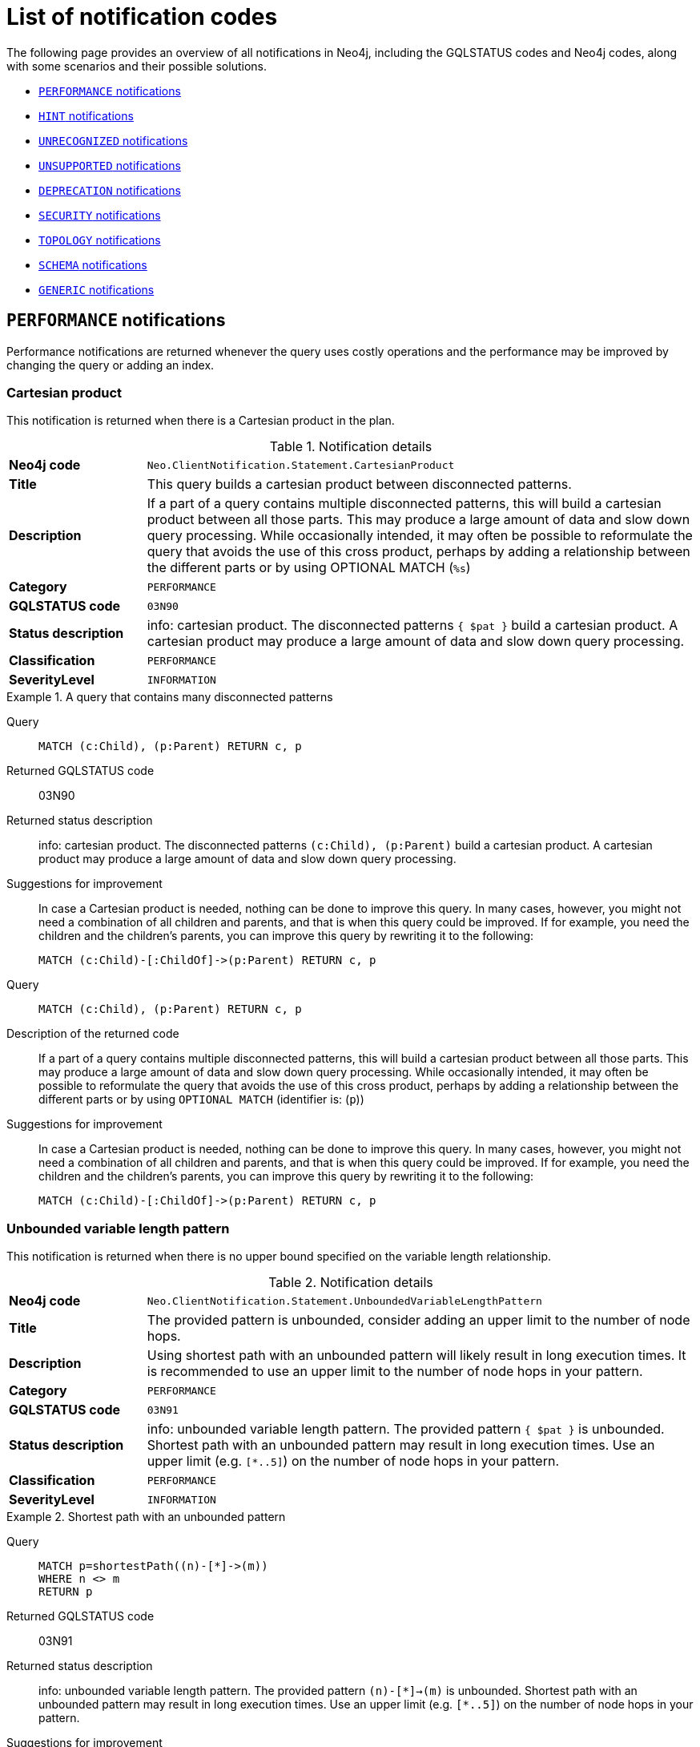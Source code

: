 :description: This section describes the notifications that Neo4j can return, grouped by category, and an example of when they can occur.

[[listOfNnotifications]]
= List of notification codes

The following page provides an overview of all notifications in Neo4j, including the GQLSTATUS codes and Neo4j codes, along with some scenarios and their possible solutions.

* <<_performance_notifications, `PERFORMANCE` notifications>>
* <<_hint_notifications, `HINT` notifications>>
* <<_unrecognized_notifications, `UNRECOGNIZED` notifications>>
* <<_unsupported_notifications, `UNSUPPORTED` notifications>>
* <<_deprecated_notifications, `DEPRECATION` notifications>>
* <<_security_notifications, `SECURITY` notifications>>
* <<_topology_notifications, `TOPOLOGY` notifications>>
* <<_schema_notifications, `SCHEMA` notifications>>
* <<_generic, `GENERIC` notifications>>


[#_performance_notifications]
== `PERFORMANCE` notifications

Performance notifications are returned whenever the query uses costly operations and the performance may be improved by changing the query or adding an index.

[#_neo_clientnotification_statement_cartesianproduct]
=== Cartesian product

This notification is returned when there is a Cartesian product in the plan.

.Notification details
[cols="<1s,<4"]
|===
|Neo4j code
m|Neo.ClientNotification.Statement.CartesianProduct
|Title
a|This query builds a cartesian product between disconnected patterns.
|Description
|If a part of a query contains multiple disconnected patterns, this will build a cartesian product between all those parts. This may produce a large amount of data and slow down query processing. While occasionally intended, it may often be possible to reformulate the query that avoids the use of this cross product, perhaps by adding a relationship between the different parts or by using OPTIONAL MATCH (`%s`)
|Category
m|PERFORMANCE
|GQLSTATUS code
m|03N90
|Status description
a|info: cartesian product.
The disconnected patterns `{ $pat }` build a cartesian product.
A cartesian product may produce a large amount of data and slow down query processing.
|Classification
m|PERFORMANCE
|SeverityLevel
m|INFORMATION
|===


.A query that contains many disconnected patterns
[.tabbed-example]
=====
[.include-with-GQLSTATUS-code]
======

Query::
+
[source, cypher, role="noplay"]
----
MATCH (c:Child), (p:Parent) RETURN c, p
----

Returned GQLSTATUS code::
03N90

Returned status description::
info: cartesian product.
The disconnected patterns `(c:Child), (p:Parent)` build a cartesian product.
A cartesian product may produce a large amount of data and slow down query processing.

Suggestions for improvement::
In case a Cartesian product is needed, nothing can be done to improve this query.
In many cases, however, you might not need a combination of all children and parents, and that is when this query could be improved.
If for example, you need the children and the children's parents, you can improve this query by rewriting it to the following:
+
[source, cypher, role="noplay"]
----
MATCH (c:Child)-[:ChildOf]->(p:Parent) RETURN c, p
----

======
[.include-with-neo4j--code]
======

Query::
+
[source, cypher, role="noplay"]
----
MATCH (c:Child), (p:Parent) RETURN c, p
----

Description of the returned code::
If a part of a query contains multiple disconnected patterns,
this will build a cartesian product between all those parts.
This may produce a large amount of data and slow down query processing.
While occasionally intended, it may often be possible to reformulate the query that avoids the use of this cross product,
perhaps by adding a relationship between the different parts or by using `OPTIONAL MATCH` (identifier is: (`p`))

Suggestions for improvement::
In case a Cartesian product is needed, nothing can be done to improve this query.
In many cases, however, you might not need a combination of all children and parents, and that is when this query could be improved.
If for example, you need the children and the children's parents, you can improve this query by rewriting it to the following:
+
[source, cypher, role="noplay"]
----
MATCH (c:Child)-[:ChildOf]->(p:Parent) RETURN c, p
----

======
=====

[#_neo_clientnotification_statement_unboundedvariablelengthpattern]
=== Unbounded variable length pattern

This notification is returned when there is no upper bound specified on the variable length relationship.

.Notification details
[cols="<1s,<4"]
|===
|Neo4j  code
m|Neo.ClientNotification.Statement.UnboundedVariableLengthPattern
|Title
a|The provided pattern is unbounded, consider adding an upper limit to the number of node hops.
|Description
|Using shortest path with an unbounded pattern will likely result in long execution times.
It is recommended to use an upper limit to the number of node hops in your pattern.
|Category
m|PERFORMANCE
|GQLSTATUS code
m|03N91
|Status description
a|info: unbounded variable length pattern. The provided pattern `{ $pat }` is unbounded.
Shortest path with an unbounded pattern may result in long execution times.
Use an upper limit (e.g. `[*..5]`) on the number of node hops in your pattern.
|Classification
m|PERFORMANCE
|SeverityLevel
m|INFORMATION
|===

.Shortest path with an unbounded pattern
[.tabbed-example]
=====
[.include-with-GQLSTATUS-code]
======

Query::
+
[source, cypher, role="noplay"]
----
MATCH p=shortestPath((n)-[*]->(m))
WHERE n <> m
RETURN p
----

Returned GQLSTATUS code::
03N91

Returned status description::
info: unbounded variable length pattern.
The provided pattern `(n)-[\*]->(m)` is unbounded.
Shortest path with an unbounded pattern may result in long execution times.
Use an upper limit (e.g. `[*..5]`) on the number of node hops in your pattern.

Suggestions for improvement::
If you have a big graph, this query might be very slow.
Consider adding an upper limit.
+
[source, cypher, role="noplay"]
----
MATCH p=shortestPath((n)-[*..8]->(m))
WHERE n <> m
RETURN p
----
======
[.include-with-neo4j--code]
======

Query::
+
[source, cypher, role="noplay"]
----
MATCH p=shortestPath((n)-[*]->(m)) RETURN p
----

Description of the returned code::
Using shortest path with an unbounded pattern will likely result in long execution times.
It is recommended to use an upper limit to the number of node hops in your pattern.

Suggestions for improvement::
If you have a big graph, this query might be very slow.
Consider adding an upper limit.
+
[source, cypher, role="noplay"]
----
MATCH p=shortestPath((n)-[*..8]->(m)) RETURN p
----
======
=====

[#_neo_clientnotification_statement_exhaustiveshortestpath]
=== Exhaustive shortest path

This notification is returned when a predicate, given on the shortest path, needs to inspect the whole path before deciding whether it is valid, the shortest path might fall back to the exhaustive search algorithm.
For more information, see link:https://neo4j.com/docs/cypher-manual/current/execution-plans/shortestpath-planning#_shortest_pathadditional_predicate_checks_on_the_paths[Cypher manual -> Shortest path - additional predicate checks on the paths].

.Notification details
[cols="<1s,<4"]
|===
|Neo4j  code
m|Neo.ClientNotification.Statement.ExhaustiveShortestPath
|Title
a|Exhaustive shortest path has been planned for your query that means that shortest path graph algorithm might not be used to find the shortest path.
Hence an exhaustive enumeration of all paths might be used in order to find the requested shortest path.
|Description
|Using shortest path with an exhaustive search fallback might cause query slow down since shortest path graph algorithms might not work for this use case.
It is recommended to introduce a `WITH` to separate the `MATCH` containing the shortest path from the existential predicates on that path.
|Category
m|PERFORMANCE
|GQLSTATUS code
m|03N92
|Status description
a|info: exhaustive shortest path.
The query runs with exhaustive shortest path due to the existential predicate(s) `{ $pred_list }`.
It may be possible to use `WITH` to separate the `MATCH` from the existential predicate(s).
|Classification
m|PERFORMANCE
|SeverityLevel
m|INFORMATION
|===

.A query that runs with an exhaustive shortest path
[.tabbed-example]
=====
[.include-with-GQLSTATUS-code]
======
Query::
+
[source, cypher, role="noplay"]
----
MATCH p = shortestPath(()-[*..42]-())
WHERE ANY(n in nodes(p) WHERE n:Label)
RETURN p
----

Returned GQLSTATUS code::
03N92

Returned status description::
info: exhaustive shortest path.
The query runs with exhaustive shortest path due to the existential predicate(s) `ANY(n in nodes(p) WHERE n:Label)`.
It may be possible to use `WITH` to separate the `MATCH` from the existential predicate(s).

Suggestions for improvement::
Separate the predicate by introducing a `WITH` after the `MATCH` clause.
+
[source, cypher, role="noplay"]
----
MATCH p = shortestPath(()-[*..42]-())
WITH p
WHERE ANY(n in nodes(p) WHERE n:Label)
RETURN p
----
======
[.include-with-neo4j--code]
======
Query::
+
[source, cypher, role="noplay"]
----
MATCH p = shortestPath(()-[*..42]-())
WHERE ANY(n in nodes(p) WHERE n:Label)
RETURN p
----

Description of the returned code::
Using shortest path with an exhaustive search fallback might cause query slow down since shortest path graph algorithms might not work for this use case.
It is recommended to introduce a `WITH` to separate the `MATCH` containing the shortest path from the existential predicates on that path.

Suggestions for improvement::
Separate the predicate by introducing a `WITH` after the `MATCH` clause.
+
[source, cypher, role="noplay"]
----
MATCH p = shortestPath(()-[*..42]-())
WITH p
WHERE ANY(n in nodes(p) WHERE n:Label)
RETURN p
----
======
=====

[#_neo_clientnotification_statement_noapplicableindex]
=== No applicable index

This notification is returned when using `LOAD CSV` with a `MATCH` or a `MERGE` clause that matches a non-indexed label.
This may not perform well on large data sets.
Adding an index could improve the query speed.

.Notification details
[cols="<1s,<4"]
|===
|Neo4j  code
m|Neo.ClientNotification.Statement.NoApplicableIndex
|Title
a|Adding a schema index may speed up this query.
|Description
|Using `LOAD CSV` followed by a `MATCH` or `MERGE` that matches a non-indexed label will most likely not perform well on large data sets.
Please consider using a schema index.
|Category
m|PERFORMANCE
|GQLSTATUS code
m|03N93
|Status description
a|info: no applicable index.
`LOAD CSV` in combination with `MATCH` or `MERGE` on a label that does not have an index may result in long execution times.
Consider adding an index for label `{ $label }`.
|Classification
m|PERFORMANCE
|SeverityLevel
m|INFORMATION
|===

.`LOAD CSV` with `MATCH` or `MERGE`
[.tabbed-example]
=====
[.include-with-GQLSTATUS-code]
======

Query::
+
[source, cypher, role="noplay"]
----
LOAD CSV FROM 'file:///ignore/ignore.csv' AS line WITH * MATCH (n:Person{name:line[0]}) RETURN line, n
----

Returned GQLSTATUS code::
03N93

Returned status description::
info: no applicable index.
`LOAD CSV` in combination with `MATCH` or `MERGE` on a label that does not have an index may result in long execution times.
Consider adding an index for label `Person`.

Suggestions for improvement::
Create an index on the label and property you match.
+
[source, cypher, role="noplay"]
----
CREATE INDEX FOR (n:Person) ON (n.name)
----
======
[.include-with-neo4j--code]
======

Query::
+
[source, cypher, role="noplay"]
----
LOAD CSV FROM 'file:///ignore/ignore.csv' AS line WITH * MATCH (n:Person{name:line[0]}) RETURN line, n
----

Description of the returned code::
Using `LOAD CSV` followed by a `MATCH` or `MERGE` that matches a non-indexed label will most likely not perform well on large data sets.
Please consider using a schema index.

Suggestions for improvement::
Create an index on the label and property you match.
+
[source, cypher, role="noplay"]
----
CREATE INDEX FOR (n:Person) ON (n.name)
----

======
=====

[#_neo_clientnotification_statement_eageroperator]
=== Eager operator

This notification is returned when the execution plan for a query contains the `Eager` operator.

.Notification details
[cols="<1s,<4"]
|===
|Neo4j  code
m|Neo.ClientNotification.Statement.EagerOperator
|Title
a|The execution plan for this query contains the Eager operator, which forces all dependent data to be materialized in main memory before proceeding
|Description
|Using `LOAD CSV` with a large data set in a query where the execution plan contains the Eager operator could potentially consume a lot of memory and is likely to not perform well.
See the Neo4j Manual entry on the Eager operator for more information and hints on how problems could be avoided.
|Category
m|PERFORMANCE
|GQLSTATUS code
m|03N94
|Status description
a|info: eager operator.
The query execution plan contains the `Eager` operator.
`LOAD CSV` in combination with `Eager` can consume a lot of memory.
|Classification
m|PERFORMANCE
|SeverityLevel
m|INFORMATION
|===

.`LOAD CSV` with an Eager operator
[.tabbed-example]
=====
[.include-with-GQLSTATUS-code]
======

Query::
+
[source, cypher, role="noplay"]
----
LOAD CSV FROM 'file:///ignore/ignore.csv' AS line MATCH (n:Person{name:line[0]}) DELETE n RETURN line
----

Returned GQLSTATUS code::
03N94

Returned status description::
info: eager operator.
The query execution plan contains the `Eager` operator.
`LOAD CSV` in combination with `Eager` can consume a lot of memory.

Suggestions for improvement::
See the link:https://neo4j.com/docs/cypher-manual/current/planning-and-tuning/operators/operators-detail/#query-plan-eager[Cypher Manual -> Eager operator] for more information and hints on how to avoid problems.
In this specific case, the query could be rewritten to the following:
+
[source, cypher, role="noplay"]
----
LOAD CSV FROM 'file:///ignore/ignore.csv' AS line
CALL {
    WITH line
    MATCH (n:Person{name:line[0]}) DELETE n
}
RETURN line
----
======
[.include-with-neo4j--code]
======

`LOAD CSV` together with an Eager operator can take up a lot of memory.

Query::
+
[source, cypher, role="noplay"]
----
LOAD CSV FROM 'file:///ignore/ignore.csv' AS line MATCH (n:Person{name:line[0]}) DELETE n RETURN line
----

Description of the returned code::
Using `LOAD CSV` with a large data set in a query where the execution plan contains the Eager operator could potentially consume a lot of memory and is likely to not perform well.
See the Neo4j Manual entry on the Eager operator for more information and hints on how problems could be avoided.

Suggestions for improvement::
See the link:https://neo4j.com/docs/cypher-manual/current/planning-and-tuning/operators/operators-detail/#query-plan-eager[Cypher Manual -> Eager operator] for more information and hints on how to avoid problems.
In this specific case, the query could be rewritten to the following:
+
[source, cypher, role="noplay"]
----
LOAD CSV FROM 'file:///ignore/ignore.csv' AS line
CALL {
    WITH line
    MATCH (n:Person{name:line[0]}) DELETE n
}
RETURN line
----

======
=====


[#_neo_clientnotification_statement_dynamicproperty]
=== Dynamic property

.Notification details
[cols="<1s,<4"]
|===
|Neo4j  code
m|Neo.ClientNotification.Statement.DynamicProperty
|Title
a|Queries using dynamic properties will use neither index seeks nor index scans for those properties
|Description
|Using a dynamic property makes it impossible to use an index lookup for this query (`%s`)
|Category
m|PERFORMANCE
|GQLSTATUS code
m|03N95
|Status description
a|info: dynamic property.
An index exists on label/type(s) `{ $label_list }`.
It is not possible to use indexes for dynamic properties.
Consider using static properties.
|Classification
m|PERFORMANCE
|SeverityLevel
m|INFORMATION
|===

.A dynamic node property key makes it impossible to use indexes
[.tabbed-example]
=====
[.include-with-GQLSTATUS-code]
======

Query::
+
[source, cypher]
----
MATCH (n:Person) WHERE n[$prop] IS NOT NULL RETURN n;
----

Returned GQLSTATUS code::
03N95

Returned status description::
info: dynamic property.
An index exists on label/type(s) `Person`.
It is not possible to use indexes for dynamic properties.
Consider using static properties.

Suggestions for improvement::
If there is an index for `(n:Person) ON (n.name)`, it will not be used for the above query because the query is using a dynamic property.
Therefore, if there is an index, it is better to use the constant value.
For example, if `prop` is equal to `name`, the following query would be able to use the index:
+
[source, cypher]
----
MATCH (n:Person) WHERE n.name IS NOT NULL RETURN n;
----

======
[.include-with-neo4j--code]
======

Query::
+
[source, cypher]
----
MATCH (n:Person) WHERE n[$prop] IS NOT NULL RETURN n;
----

Description of the returned code::
Using a dynamic property makes it impossible to use an index lookup for this query (indexed label is: `Person`)

Suggestions for improvement::
If there is an index for `(n:Person) ON (n.name)`, it will not be used for the above query because the query is using a dynamic property.
Therefore, if there is an index, it is better to use the constant value.
For example, if `prop` is equal to `name`, the following query would be able to use the index:
+
[source, cypher]
----
MATCH (n:Person) WHERE n.name IS NOT NULL RETURN n;
----

======
=====

.A dynamic relationship property key makes it impossible to use indexes
[.tabbed-example]
=====
[.include-with-GQLSTATUS-code]
======

Query::
+
[source,cypher]
----
MATCH ()-[r: KNOWS]->() WHERE r[$prop] IS NOT NULL RETURN r
----

Returned GQLSTATUS code::
03N95

Returned status description::
info: dynamic property.
An index exists on label/type(s) `KNOWS`.
It is not possible to use indexes for dynamic properties.
Consider using static properties.

Suggestions for improvement::
Similar to dynamic node properties, use a constant value if possible, especially when there is an index on the relationship property.
For example, if `{ $prop }` is equal to `since`, you can rewrite the query to:
+
[source, cypher]
----
MATCH ()-[r: KNOWS]->() WHERE r.since IS NOT NULL RETURN r
----

======
[.include-with-neo4j--code]
======

Query::
+
[source,cypher]
----
MATCH ()-[r: KNOWS]->() WHERE r[$prop] IS NOT NULL RETURN r
----

Description of the returned code::
Using a dynamic property makes it impossible to use an index lookup for this query (indexed type is: `KNOWS`)

Suggestions for improvement::
Similar to dynamic node properties, use a constant value if possible, especially when there is an index on the relationship property.
For example, if `$prop` is equal to `since`, you can rewrite the query to:
+
[source, cypher]
----
MATCH ()-[r: KNOWS]->() WHERE r.since IS NOT NULL RETURN r
----

======
=====

[#_neo_clientnotification_statement_codegenerationfailed]
=== Failed code generation

The `CodeGenerationFailed` notification is created when it is not possible to generate a code for a query, for example, when the query is too big.
For more information about the specific query, see the stack trace in the _debug.log_ file.

.Notification details
[cols="<1s,<4"]
|===
|Neo4j  code
m|Neo.ClientNotification.Statement.CodeGenerationFailed
|Title
a|The database was unable to generate code for the query. A stacktrace can be found in the _debug.log_.
|Description
|The database was unable to generate code for the query. A stacktrace can be found in the debug.log. (method too big)
|Category
m|PERFORMANCE
|GQLSTATUS code
m|03N96
|Status description
a|info: failed code generation.
Failed to generate code, falling back to interpreted $enginetype engine. A stacktrace can be found in the debug.log. Cause: $msg.
|Classification
m|PERFORMANCE
|SeverityLevel
m|INFORMATION
|===

//TO ADD EXAMPLES
//To update the description when the code is spit out

[#_hint_notifications]
== `HINT` notifications

`HINT` notifications are returned by default when the Cypher planner or runtime cannot create a query plan to fulfill a specified hint, for example, `JOIN` or `INDEX`.
This behavior of the Cypher planner or runtime can be changed by setting the configuration link:https://neo4j.com/docs/operations-manual/current/configuration/configuration-settings/#config_dbms.cypher.hints_error[`dbms.cypher.hints_error`] to `true`.
In this case, the query will return an error.

[#_neo_clientnotification_statement_joinhintunfulfillablewarning]
=== Join hint unfulfillable

.Notification details
[cols="<1s,<4"]
|===
|Neo4j  code
m|Neo.ClientNotification.Statement.JoinHintUnfulfillableWarning
|Title
a|The database was unable to plan a hinted join.
|Description
|The hinted join was not planned.
This could happen because no generated plan contained the join key,
please try using a different join key or restructure your query. (`%s`)
|Category
m|HINT
|GQLSTATUS code
m|01N30
|Status description
a|warn: join hint unfulfillable. Unable to create a plan with `JOIN ON $var_list`. Try to change the join key(s) or restructure your query.
|Classification
m|HINT
|SeverityLevel
m|WARNING
|===

.Inability to fulfill the hint despite the given `JOIN` hint
[.tabbed-example]
=====
[.include-with-GQLSTATUS-code]
======

Query::
+
[source, cypher]
----
MATCH (a:A)
WITH a, 1 AS horizon
OPTIONAL MATCH (a)-[r]->(b:B)
USING JOIN ON a
OPTIONAL MATCH (a)--(c)
RETURN *
----

Returned GQLSTATUS code::
01N30

Returned status description::
warn: joint hint unfulfillable.
Unable to create a plan with `JOIN ON a`.
Try to change the join key(s) or restructure your query.

Suggestions for improvement::
The `JOIN` hint cannot be applied because its specified variable is before the `OPTIONAL MATCH` and, therefore, is already bound.
The only option for this query is to either remove the hint or modify the query to allow it to be used.

======
[.include-with-neo4j--code]
======

Query::
+
[source, cypher]
----
MATCH (a:A)
WITH a, 1 AS horizon
OPTIONAL MATCH (a)-[r]->(b:B)
USING JOIN ON a
OPTIONAL MATCH (a)--(c)
RETURN *
----

Description of the returned code::
The hinted join was not planned.
This could happen because no generated plan contained the join key,
please try using a different join key or restructure your query. (hinted join key identifier is: `a`)

Suggestions for improvement::
The `JOIN` hint cannot be applied because its specified variable is before the `OPTIONAL MATCH` and, therefore, is already bound.
The only option for this query is to either remove the hint or modify the query to allow it to be used.

======
=====


[#_neo_clientnotification_schema_hintedindexnotfound]
=== Hinted index not found

.Notification details
[cols="<1s,<4"]
|===
|Neo4j  code
m|Neo.ClientNotification.Schema.HintedIndexNotFound
|Title
a|The request (directly or indirectly) referred to an index that does not exist.
|Description
|The hinted index does not exist, please check the schema (`%s`)
|Category
m|HINT
|GQLSTATUS code
m|01N31
|Status description
a|warn: hinted index not found.
Unable to create a plan with `{ $index_descr }` because the index does not exist.
|Classification
m|HINT
|SeverityLevel
m|WARNING
|===

.Inability to use the label index despite the given index hint
[.tabbed-example]
=====
[.include-with-GQLSTATUS-code]
======

Query::
+
[source, cypher]
----
MATCH (a: Label)
USING INDEX a:Label(id)
WHERE a.id = 1
RETURN a
----

Returned GQLSTATUS code::
01N31

Returned status description::
warn: hinted index not found.
Unable to create a plan with `INDEX :Label(id)` because the index does not exist.

Suggestions for improvement::
The hinted index does not exist, make sure the label and property are spelled correctly.
If the spelling is correct, either create the index or remove the hint from the query.
======
[.include-with-neo4j--code]
======

Query::
+
[source, cypher]
----
MATCH (a: Label)
USING INDEX a:Label(id)
WHERE a.id = 1
RETURN a
----

Description of the returned code::
The hinted index does not exist, please check the schema (index is: INDEX FOR (`a`:`Label`) ON (`a`.`id`))

Suggestions for improvement::
The hinted index does not exist, make sure the label and property are spelled correctly.
If the spelling is correct, either create the index or remove the hint from the query.

======
=====

.Inability to use the relationship index despite the given index hint
[.tabbed-example]
=====
[.include-with-GQLSTATUS-code]
======

Query::
+
[source, cypher]
----
MATCH ()-[r:Rel]-()
USING INDEX r:Rel(id)
WHERE r.id = 1
RETURN r
----

Returned GQLSTATUS code::
01N31

Returned status description::
warn: hinted index not found.
Unable to create a plan with `INDEX :Rel(id)` because the index does not exist.

Suggestions for improvement::
The hinted index does not exist, make sure the relationship type and property are spelled correctly.
If the spelling is correct, either create the index or remove the hint from the query.
======
[.include-with-neo4j--code]
======

Query::
+
[source, cypher]
----
MATCH ()-[r:Rel]-()
USING INDEX r:Rel(id)
WHERE r.id = 1
RETURN r
----

Description of the returned code::
The hinted index does not exist, please check the schema (index is: INDEX FOR ()-[`r`:`Rel`]-() ON (`r`.`id`))

Suggestions for improvement::
The hinted index does not exist, make sure the relationship type and property are spelled correctly.
If the spelling is correct, either create the index or remove the hint from the query.

======
=====

[#_unrecognized_notifications]
== `UNRECOGNIZED` notifications

Unrecognized notifications are returned when the query or command mentions entities that are unknown to the system.

[#_neo_clientnotification_database_homedatabasenotfound]
=== Home database not found

.Notification details
[cols="<1s,<4"]
|===
|Neo4j  code
m|Neo.ClientNotification.Database.HomeDatabaseNotFound
|Title
a|The request referred to a home database that does not exist.
|Description
|The home database provided does not currently exist in the DBMS.
This command will not take effect until this database is created. (`%s`)
|Category
m|UNRECOGNIZED
|GQLSTATUS code
m|00N50
|Status description
a|note: successful completion - home database not found.
The database `{ $db }` does not exist.
Verify that the spelling is correct or create the database for the command to take effect.
|Classification
m|UNRECOGNIZED
|SeverityLevel
m|INFORMATION
|===

.Setting the `home` database to a database that does not exist
[.tabbed-example]
=====
[.include-with-GQLSTATUS-code]
======

Query::
+
[source,cypher]
----
CREATE USER john SET PASSWORD "secret" SET HOME DATABASE nej4
----

Returned GQLSTATUS code::
00N50

Returned status description::
note: successful completion - home database not found.
The database `ne4j` does not exist.
Verify that the spelling is correct or create the database for the command to take effect.

Suggestions for improvement::
Verify that the home database name is not misspelled.
======
[.include-with-neo4j--code]
======

Query::
+
[source,cypher]
----
CREATE USER john SET PASSWORD "secret" SET HOME DATABASE nej4
----

Description of the returned code::
The home database provided does not currently exist in the DBMS.
This command will not take effect until this database is created. (HOME DATABASE: `nej4`)

Suggestions for improvement::
Verify that the home database name is not misspelled.

======
=====

[#_neo_clientnotification_statement_unknownlabelwarning]
=== Unknown label

.Notification details
[cols="<1s,<4"]
|===
|Neo4j  code
m|Neo.ClientNotification.Statement.UnknownLabelWarning
|Title
a|The provided label is not in the database.
|Description
|One of the labels in your query is not available in the database, make sure you didn't misspell it or that the label is available when you run this statement in your application (`%s`)
|Category
m|UNRECOGNIZED
|GQLSTATUS code
m|01N50
|Status description
a|warn: unknown label.
The label `{ $label }` does not exist.
Verify that the spelling is correct.
|Classification
m|UNRECOGNIZED
|SeverityLevel
m|WARNING
|===

.Matching on a node with a label that does not exist in the database
[.tabbed-example]
=====
[.include-with-GQLSTATUS-code]
======

Query::
+
[source,cypher]
----
MATCH (n:Perso) RETURN n
----

Returned GQLSTATUS code::
01N50

Returned status description::
warn: unknown label.
The label `Perso` does not exist.
Verify that the spelling is correct.

Suggestions for improvement::
Verify that the label is not misspelled.
If you plan to create nodes with that label in the future, no change is needed.
======
[.include-with-neo4j--code]
======

Query::
+
[source,cypher]
----
MATCH (n:Perso) RETURN n
----

Description of the returned code::
One of the labels in your query is not available in the database, make sure you didn't misspell it or that the label is available when you run this statement in your application (the missing label name is: `Perso`)

Suggestions for improvement::
Verify that the label is not misspelled.
If you plan to create nodes with that label in the future, then no change is needed.

======
=====

[#_neo_clientnotification_statement_unknownrelationshiptypewarning]
=== Unknown relationship type

.Notification details
[cols="<1s,<4"]
|===
|Neo4j  code
m|Neo.ClientNotification.Statement.UnknownRelationshipTypeWarning
|Title
a|The provided relationship type is not in the database.
|Description
|One of the relationship types in your query is not available in the database,
make sure you didn't misspell it or that the label is available when you run this statement in your application (`%s`)
|Category
m|UNRECOGNIZED
|GQLSTATUS code
m|01N51
|Status description
a|warn: unknown relationship type.
The relationship type `{ $reltype }` does not exist.
Verify that the spelling is correct.
|Classification
m|UNRECOGNIZED
|SeverityLevel
m|WARNING
|===

.Matching a relationship with a type that does not exist
[.tabbed-example]
=====
[.include-with-GQLSTATUS-code]
======
Query::
+
[source,cypher]
----
MATCH (n)-[:NonExistingType]->() RETURN n
----

Returned GQLSTATUS code::
01N51

Returned status description::
warn: unknown relationship type.
The relationship type `NonExistingType` does not exist.
Verify that the spelling is correct.

Suggestions for improvement::
Verify that the relationship type is not misspelled.
If you plan to create relationships of this type in the future, no change is needed.
======
[.include-with-neo4j--code]
======
Query::
+
[source,cypher]
----
MATCH (n)-[:NonExistingType]->() RETURN n
----

Description of the returned code::
One of the relationship types in your query is not available in the database,
make sure you didn't misspell it or that the label is available when you run this statement in your application (the missing relationship type is: `NonExistingType`)

Suggestions for improvement::
Verify that the relationship type is not misspelled.
If you plan to create relationships of this type in the future, no change is needed.

======
=====

[#_neo_clientnotification_statement_unknownpropertykeywarning]
=== Unknown property key

.Notification details
[cols="<1s,<4"]
|===
|Neo4j  code
m|Neo.ClientNotification.Statement.UnknownPropertyKeyWarning
|Title
a|The provided property key is not in the database
|Description
|One of the property names in your query is not available in the database,
make sure you didn't misspell it or that the label is available when you run this statement in your application (`%s`)
|Category
m|UNRECOGNIZED
|GQLSTATUS code
m|01N52
|Status description
a|warn: unknown property key.
The property `{ $propkey }` does not exist.
Verify that the spelling is correct.
|Classification
m|UNRECOGNIZED
|SeverityLevel
m|WARNING
|===

.Matching a property key that does not exist
[.tabbed-example]
=====
[.include-with-GQLSTATUS-code]
======
Query::
+
[source,cypher]
----
MATCH (n:Person {nme:”Tom”})
RETURN n
----

Returned GQLSTATUS code::
01N52

Returned status description::
warn: unknown property key.
The property `nme` does not exist.
Verify that the spelling is correct.

Suggestions for improvement::
Verify that the property key is not misspelled.
If you plan to create that property key in the future, no change is needed.
======
[.include-with-neo4j--code]
======
Query::
+
[source,cypher]
----
MATCH (n:Person {nme:”Tom”})
RETURN n
----

Description of the returned code::
One of the property names in your query is not available in the database,
make sure you didn't misspell it or that the label is available when you run this statement in your application (the missing property name is: `nme`)

Suggestions for improvement::
Verify that the property key is not misspelled.
If you plan to create that property key in the future, no change is needed.

======
=====

[#_neo_clientnotification_statement_AggregationSkippedNull]
=== Aggregation skipped null

.Notification details
[cols="<1s,<4"]
|===
|Neo4j  code
m|Neo.ClientNotification.Statement.AggregationSkippedNull
|Title
a|The query contains an aggregation function that skips null values.
|Description
|The query contains an aggregation function that skips null values.
|Category
m|UNRECOGNIZED
|GQLSTATUS code
m|01G11
|Status description
a|warn: null value eliminated in set function.
|Classification
m|UNRECOGNIZED
|SeverityLevel
m|WARNING
|===

.Aggregation skipping a NULL value
[.tabbed-example]
=====
[.include-with-GQLSTATUS-code]
======
Query::
+
[source,cypher]
----
UNWIND [1, NULL, 2] AS i RETURN count(i) AS sum
----

Returned GQLSTATUS code::
01G11

Returned status description::
warn: null value eliminated in set function.
======
[.include-with-neo4j--code]
======
Query::

[source,cypher]
----
UNWIND [1, NULL, 2] AS i RETURN count(i) AS sum
----
Description of the returned code::
The query contains an aggregation function that skips null values.
======
=====

[#_unsupported_notifications]
== `UNSUPPORTED` category

Unsupported notifications are returned when the query or command is trying to use features that are not supported by the current system or using experimental features that should not be used in production.

[#_neo_clientnotification_statement_runtimeunsupportedwarning]
=== Unsupported runtime

.Notification details
[cols="<1s,<4"]
|===
|Neo4j  code
m|Neo.ClientNotification.Statement.RuntimeUnsupportedWarning
|Title
a|This query is not supported by the chosen runtime.
|Description
|Selected runtime is unsupported for this query, please use a different runtime instead or fallback to default.
(`%s`)
|Category
m|UNSUPPORTED
|GQLSTATUS code
m|01N40
|Status description
a|warn: unsupported runtime.
The query cannot be executed with `{ $preparser_input1 }`, `{ $preparser_input2 }` is used.
Cause: `{ $msg }`.
|Classification
m|UNSUPPORTED
|SeverityLevel
m|WARNING
|===

.A runtime is not supported by a Cypher command
[.tabbed-example]
=====
[.include-with-GQLSTATUS-code]
======
Query::
+
[source,cypher]
----
EXPLAIN CYPHER runtime=pipelined SHOW INDEXES YIELD *
----

Returned GQLSTATUS code::
01N40

Returned status description::
warn: unsupported runtime.
The query cannot be executed with `runtime=pipelined`, `runtime=slotted` is used.
Cause: Pipelined does not yet support the plans including `ShowIndexes`, use another runtime.

Suggestions for improvement::
Use a different runtime or remove the runtime option to run the query with the default runtime:
+
[source,cypher]
----
SHOW INDEXES YIELD *
----
======
[.include-with-neo4j--code]
======

Query::
+
[source,cypher]
----
CYPHER runtime=pipelined SHOW INDEXES YIELD *
----

Description of the returned code::
Selected runtime is unsupported for this query, please use a different runtime instead or fallback to default.
(Pipelined does not yet support the plans including `ShowIndexes`, use another runtime.)

Suggestions for improvement::
Use a different runtime or remove the runtime option to run the query with the default runtime:
+
[source,cypher]
----
SHOW INDEXES YIELD *
----

======
=====

[role=label--deprecated-5.14]
[#_neo_clientnotification_statement_runtimeexperimental]
=== RuntimeExperimental

[NOTE]
====
The usage of this notification has been removed since Neo4j 5.14.
====

.Notification details
[cols="<1s,<4"]
|===
|Neo4j  code
m|Neo.ClientNotification.Statement.RuntimeExperimental
|Title
a|This feature is experimental and should not be used in production systems.
|Description
|You are using an experimental feature (`%s`)
|Category
m|UNSUPPORTED
|SeverityLevel
m|WARNING
|===

.Use of the parallel runtime
====
Query::
+
[source,cypher]
----
CYPHER runtime=parallel MATCH (n) RETURN (n)
----

Description of the returned code::
You are using an experimental feature (The parallel runtime is experimental and might suffer from instability and potentially correctness issues.)

Suggestions for improvement::
The parallel runtime should not be used in production. Choose another runtime or remove the option to use the default runtime:
+
[source,cypher]
----
MATCH (n) RETURN (n)
----
====

[#_deprecated_notifications]
== `DEPRECATION` notifications

Deprecation notifications contain information about a feature or functionality that has been deprecated.
It is important to change to the new functionality, otherwise, the query might break in a future version.

[#_neo_clientnotification_statement_featuredeprecated]
=== Feature deprecated

.Notification details
[cols="<1s,<4"]
|===
|Neo4j  code
m|Neo.ClientNotification.Statement.FeatureDeprecationWarning
|Title
a|This feature is deprecated and will be removed in future versions.
|Descriptions
a|
- The procedure has a deprecated field. (`%s`)
- The function has a deprecated field. (`%s`)
- Creating an entity (`%s`) and referencing that entity in a property definition in the same CREATE is deprecated.
- Merging an entity (`%s`) and referencing that entity in a property definition in the same MERGE is deprecated.
- The Unicode character `%s` is deprecated for unescaped identifiers and will be considered as a whitespace character in the future.
To continue using it, escape the identifier by adding backticks around the identifier `%s`.
- The character with the Unicode representation `%s` is deprecated for unescaped identifiers and will not be supported in the future.
To continue using it, escape the identifier by adding backticks around the identifier `%s`.
- All subqueries in a UNION [ALL] should have the same ordering for the return columns.
Using differently ordered return items in a UNION [ALL] clause is deprecated and will be removed in a future version.
- Databases and aliases with unescaped `.` are deprecated unless to indicate that they belong to a composite database.
Names containing `.` should be escaped. (`%s`)
|Category
m|DEPRECATION
|GQLSTATUS code
m|01N00
|Status description
a|warn: feature deprecated. $msg
|Classification
m|DEPRECATION
|SeverityLevel
m|WARNING
|===

.Create a database with an unescaped name containing a dot
[.tabbed-example]
=====
[.include-with-GQLSTATUS-code]
======
Query::
+
[source,cypher]
----
CREATE DATABASE foo.bar
----

Returned GQLSTATUS code::
01N00

Returned status description::
warn: feature deprecated.
Databases and aliases with unescaped `.` are deprecated unless to indicate that they belong to a composite database. Names containing `.` should be escaped. (Name: foo.bar)

Suggestions for improvement::
If not intended for a composite database, escape the name with the character ```.
+
[source,cypher]
----
CREATE DATABASE `foo.bar`
----
======
[.include-with-neo4j--code]
======
Query::
+
[source,cypher]
----
CREATE DATABASE foo.bar
----

Description of the returned code::
Databases and aliases with unescaped `.` are deprecated unless to indicate that they belong to a composite database.
Names containing `.` should be escaped. (Name: `foo.bar`)

Suggestions for improvement::
If not intended for a composite database, escape the name with the character ```.
+
[source,cypher]
----
CREATE DATABASE `foo.bar`
----

======
=====

.Using differently ordered return items in a `UNION` clause
[.tabbed-example]
=====
[.include-with-GQLSTATUS-code]
======
Query::
+
[source,cypher]
----
RETURN 'val' as one, 'val' as two
UNION
RETURN 'val' as two, 'val' as one
----

Returned GQLSTATUS code::
01N00

Returned status description::
warn: feature deprecated.
All subqueries in a UNION [ALL] should have the same ordering for the return columns.
Using differently ordered return items in a UNION [ALL] clause is deprecated and will be removed in a future version.

Suggestions for improvement::
Use the same order for the return columns in all subqueries combined by a `UNION` clause.

+
[source,cypher]
----
RETURN 'val' as one, 'val' as two
UNION
RETURN 'val' as one, 'val' as two
----
======
[.include-with-neo4j--code]
======
Query::
+
[source,cypher]
----
RETURN 'val' as one, 'val' as two
UNION
RETURN 'val' as two, 'val' as one
----

Description of the returned code::
All subqueries in a UNION [ALL] should have the same ordering for the return columns.
Using differently ordered return items in a UNION [ALL] clause is deprecated and will be removed in a future version.

Suggestions for improvement::
Use the same order for the return columns in all subqueries combined by a `UNION` clause.

+
[source,cypher]
----
RETURN 'val' as one, 'val' as two
UNION
RETURN 'val' as one, 'val' as two
----

======
=====

.Using the Unicode \u0085 in an unescaped identifier
[.tabbed-example]
=====
[.include-with-GQLSTATUS-code]
======
Query::
+
[source,cypher]
----
RETURN 1 as my\u0085identifier
----

Returned GQLSTATUS code::
01N00

Returned status description::
warn: feature deprecated.
The Unicode character `\u0085` is deprecated for unescaped identifiers and will be considered as a whitespace character in the future.
To continue using it, escape the identifier by adding backticks around the identifier `my\u0085identifier`.
======
[.include-with-neo4j--code]
======
Query::
+
[source,cypher]
----
RETURN 1 as my\u0085identifier
----
Description of the returned code::
The Unicode character `\u0085` is deprecated for unescaped identifiers and will be considered as a whitespace character in the future. To continue using it, escape the identifier by adding backticks around the identifier `my\u0085identifier`.

======
=====

[#_deprecated-feature-with-replacement]
=== Feature deprecated with a replacement

.Notification details
[cols="<1s,<4"]
|===
|Neo4j  code
m|Neo.ClientNotification.Statement.FeatureDeprecationWarning
|Title
a|This feature is deprecated and will be removed in future versions.
|Descriptions
a|
- The semantics of using colon in the separation of alternative relationship types will change in a future version. (`%s`)
- The use of nodes or relationships for setting properties is deprecated and will be removed in a future version.
Please use properties() instead.
- The use of shortestPath and allShortestPaths with fixed length relationships is deprecated and will be removed in a future version.
Please use a path with a length of 1 [r*1..1] instead or a Match with a limit.
- The query used a deprecated function. (`%s`)
- The query used a deprecated procedure. (`%s`)
- The query used a deprecated runtime option. (`%s`)
- The `TextIndexProvider.DESCRIPTOR.name()` provider for text indexes is deprecated and will be removed in a future version.
Please use `TrigramIndexProvider.DESCRIPTOR.name()` instead.
|Category
m|DEPRECATION
|GQLSTATUS code
m|01N01
|Status description
a|warn: feature deprecated with replacement.
`{ $thing1 }` is deprecated.
It is replaced by `{ $thing2 }`.
|Classification
m|DEPRECATION
|SeverityLevel
m|WARNING
|===

.Colon after the vertical bar `|:` in a relationship pattern
[.tabbed-example]
=====
[.include-with-GQLSTATUS-code]
======
Query::
+
[source,cypher]
----
MATCH (a)-[:A|:B|:C]-() RETURN *
----

Returned GQLSTATUS code::
01N01

Returned status description::
warn: feature deprecated with replacement.
`:A|:B|:C` is deprecated.
It is replaced by `:A|B|C`.

Suggestions for improvement::
Remove the colon inside the relationship type expression.
+
[source,cypher]
----
MATCH (a)-[:A|B|C]-() RETURN *
----

======
[.include-with-neo4j--code]
======
Query::
+
[source,cypher]
----
MATCH (a)-[:A|:B|:C]-() RETURN *
----

Description of the returned code::
The semantics of using colon in the separation of alternative relationship types will change in a future version. (Please use ':A|B|C' instead)

Suggestions for improvement::
Remove the colon inside the relationship type expression.
+
[source,cypher]
----
MATCH (a)-[:A|B|C]-() RETURN *
----

======
=====

.Setting properties using a node
[.tabbed-example]
=====
[.include-with-GQLSTATUS-code]
======
Query::
+
[source,cypher]
----
MATCH (a)-[]-(b)
SET a = b
----

Returned GQLSTATUS code::
01N01

Returned status description::
warn: feature deprecated with replacement.
`SET a = b` is deprecated.
It is replaced by `SET a = properties(b)`.

Suggestions for improvement::
Use the `properties()` function to get all properties from `b`.
+
[source,cypher]
----
MATCH (a)-[]-(b)
SET a = properties(b)
----

======
[.include-with-neo4j--code]
======
Query::
+
[source,cypher]
----
MATCH (a)-[]-(b)
SET a = b
----

Description of the returned code::
The use of nodes or relationships for setting properties is deprecated and will be removed in a future version.
Please use `properties()` instead.

Suggestions for improvement::
Use the `properties()` function to get all properties from `b`.
+
[source,cypher]
----
MATCH (a)-[]-(b)
SET a = properties(b)
----

======
=====


.Setting properties using a relationship
[.tabbed-example]
=====
[.include-with-GQLSTATUS-code]
======
Query::
+
[source,cypher]
----
MATCH (a)-[r]-(b)
SET a += r
----

Returned GQLSTATUS code::
01N01

Returned status description::
warn: feature deprecated with replacement.
`SET a += r` is deprecated.
It is replaced by `SET a += properties(r)`.

Suggestions for improvement::
Use the `properties()` function to get all properties from `r`.
+
[source,cypher]
----
MATCH (a)-[r]-(b)
SET a += properties(r)
----
======
[.include-with-neo4j--code]
======
Query::
+
[source,cypher]
----
MATCH (a)-[r]-(b)
SET a += r
----

Description of the returned code::
The use of nodes or relationships for setting properties is deprecated and will be removed in a future version.
Please use `properties()` instead.

Suggestions for improvement::
Use the `properties()` function to get all properties from `r`.
+
[source,cypher]
----
MATCH (a)-[r]-(b)
SET a += properties(r)
----

======
=====


.Shortest path with a fixed relationship length
[.tabbed-example]
=====
[.include-with-GQLSTATUS-code]
======
Query::
+
[source,cypher]
----
MATCH (a:Start), shortestPath((a)-[r]->()) RETURN a
----

Returned GQLSTATUS code::
01N01

Returned status description::
warn: feature deprecated with replacement.
`shortestPath\((a)-[r]->())` is deprecated.
It is replaced by `shortestPath\((n)-[r*1..1]->(m))`.

Suggestions for improvement::
If the relationship length is fixed, there is no reason to search for the shortest path.
Instead, you can rewrite it to the following:
+
[source,cypher]
----
MATCH (a: Start)-[r]->(b: End) RETURN b LIMIT 1
----
======
[.include-with-neo4j--code]
======
Query::
+
[source,cypher]
----
MATCH (a:Start), shortestPath((a)-[r]->()) RETURN a
----

Description of the returned code::
The use of `shortestPath` and `allShortestPaths` with fixed length relationships is deprecated and will be removed in a future version.
Please use a path with a length of `1 [r*1..1]` instead or a `Match` with a `limit`.

Suggestions for improvement::
If the relationship length is fixed, there is no reason to search for the shortest path.
Instead, you can rewrite it to the following:
+
[source,cypher]
----
MATCH (a: Start)-[r]->(b: End) RETURN b LIMIT 1
----

======
=====

.Using a deprecated runtime option
[.tabbed-example]
=====
[.include-with-GQLSTATUS-code]
======
Query::
+
[source,cypher]
----
CYPHER runtime = interpreted MATCH (n) RETURN n
----

Returned GQLSTATUS code::
01N01

Returned status description::
warn: feature deprecated with replacement.
`runtime=interpreted` is deprecated.
It is replaced by `runtime=slotted`.

Suggestions for improvement::
Runtime `interpreted` is deprecated and another runtime is used instead.
Alternatively, you can remove the runtime option to use the default runtime.
+
[source,cypher]
----
MATCH (n) RETURN n
----
======
[.include-with-neo4j--code]
======
Query::
+
[source,cypher]
----
CYPHER runtime = interpreted MATCH (n) RETURN n
----

Description of the returned code::
The query used a deprecated runtime option. (`'runtime=interpreted'` is deprecated, please use `'runtime=slotted'` instead)

Suggestions for improvement::
Runtime `interpreted` is deprecated and another runtime is used instead.
Alternatively, you can remove the runtime option to use the default runtime.
+
[source,cypher]
----
MATCH (n) RETURN n
----

======
=====

.Using the `text-1.0` index provider when creating a text index
[.tabbed-example]
=====
[.include-with-GQLSTATUS-code]
======
Query::
+
[source,cypher]
----
CREATE TEXT INDEX FOR (n:Label) ON (n.prop) OPTIONS {indexProvider : 'text-1.0'}
----

Returned GQLSTATUS code::
01N01

Returned status description::
warn: feature deprecated with replacement.
`text-1.0` is deprecated.
It is replaced by `text-2.0`.

Suggestions for improvement::
Update the option `indexProvider` with the value `text-2.0`.
+
[source,cypher]
----
CREATE TEXT INDEX FOR (n:Label) ON (n.prop) OPTIONS {indexProvider : 'text-2.0'}
----
======
[.include-with-neo4j--code]
======
Query::
+
[source,cypher]
----
CREATE TEXT INDEX FOR (n:Label) ON (n.prop) OPTIONS {indexProvider : 'text-1.0'}
----

Description of the returned code::
The `text-1.0` provider for text indexes is deprecated and will be removed in a future version.
Please use `text-2.0` instead.

Suggestions for improvement::
Update the option `indexProvider` with the value `text-2.0`.
+
[source,cypher]
----
CREATE TEXT INDEX FOR (n:Label) ON (n.prop) OPTIONS {indexProvider : 'text-2.0'}
----

======
=====

.Using a renamed or a deprecated procedure
[.tabbed-example]
=====
[.include-with-GQLSTATUS-deprecated-with-replacement]
======
[source,cypher]
----
CALL cdc.query
----

Returned GQLSTATUS code::
01N01

Returned status description::
warn: feature deprecated with replacement.
`cdc.query` is deprecated.
It is replaced by `db.cdc.query`.

======
[.include-with-GQLSTATUS-deprecated-without-replacement]
======
[source,cypher]
----
CALL unsupported.dbms.shutdown
----

Returned GQLSTATUS code::
01N02

Returned status description::
warn: feature deprecated without replacement.
`unsupported.dbms.shutdown` is deprecated and will be removed without a replacement.
======
[.include-with-neo4j--code]
======

[source,cypher]
----
CALL unsupported.dbms.shutdown
----

Description of the returned code::
The query used a deprecated procedure: `'unsupported.dbms.shutdown'`.

Suggestions for improvement::
Remove the use of the deprecated procedure.
If there is a suggested replacement, update to use the replacement instead.

======
=====

.Using id() function
[.tabbed-example]
=====
[.include-with-GQLSTATUS-deprecated-with-replacement]
======
Query::
+
[source,cypher]
----
MATCH (a)
RETURN id(a)
----

Returned GQLSTATUS code::
01N01

Returned status description::
warn: feature deprecated with replacement.
`id` is deprecated.
It is replaced by `elementId()`.

Suggestions for improvement::
Use the function `elementId()` instead.
+
[source,cypher]
----
MATCH (a)
RETURN elementId(a)
----
======
[.include-with-GQLSTATUS-deprecated-without-replacement]
======
Query::
+
[source,cypher]
----
MATCH (a)
RETURN id(a)
----

Returned GQLSTATUS code::
01N02

Returned status description::
warn: feature deprecated without replacement.
`id` is deprecated and will be removed without a replacement.
======
[.include-with-neo4j--code]
======

Query::
+
[source,cypher]
----
MATCH (a)
RETURN id(a)
----

Description of the returned code::
The query used a deprecated function: `id`.

Suggestions for improvement::
Use the function `elementId()` instead.
+
[source,cypher]
----
MATCH (a)
RETURN elementId(a)
----
======
=====

.Using an unescaped variable named 'where' in a node pattern
[.tabbed-example]
=====
[.include-with-neo4j-code]
======

Query::
+
[source,cypher]
----
MATCH (where {p: 5})
RETURN where
----

Description of the returned code::
'(where {p: 5})' is deprecated. It is replaced by '(++`where`++ {p: 5})'.

Suggestions for improvement::
To continue using variables with this name, use backticks to escape the variable name:
+
[source,cypher]
----
MATCH (`where` {p: 5})
RETURN `where`.p
----
======

[.include-with-GQLSTATUS-deprecated-with-replacement]
======
Query::
+
[source,cypher]
----
MATCH (where {p: 5})
RETURN where
----

Returned GQLSTATUS code::
01N01

Returned status description::
warn: feature deprecated with replacement.
`(where {p: 5})` is deprecated.
It is replaced by `(++`where`++ {p: 5})`.

Suggestions for improvement::
To continue using variables with this name, use backticks to escape the variable name:
+
[source,cypher]
----
MATCH (`where` {p: 5})
RETURN `where`.p
----
======
=====

.Using an unescaped variable named 'where' in a relationship pattern
[.tabbed-example]
=====
[.include-with-neo4j-code]
======
Query::
+
[source,cypher]
----
MATCH ()-[where {p: 5}]->()
RETURN where
----

Description of the returned code::
'-[where {p: 5}]-' is deprecated. It is replaced by '-[++`where`++ {p: 5}]-'.

Suggestions for improvement::
To continue using variables with this name, use backticks to escape the variable name:
+
[source,cypher]
----
MATCH ()-[`where` {p: 5}]->()
RETURN `where`.p
----
======

[.include-with-GQLSTATUS-deprecated-with-replacement]
======
Query::
+
[source,cypher]
----
MATCH ()-[where {p: 5}]->()
RETURN where
----

Returned GQLSTATUS code::
01N01

Returned status description::
warn: feature deprecated with replacement.
`-[where {p: 5}]-` is deprecated.
It is replaced by `-[++`where`++ {p: 5}]-`.

Suggestions for improvement::
To continue using variables with this name, use backticks to escape the variable name:
+
[source,cypher]
----
MATCH ()-[`where` {p: 5}]->()
RETURN `where`.p
----
======
=====

.Using an unparenthesized label expression predicate as the right-hand side operand of `+`
[.tabbed-example]
=====
[.include-with-neo4j-code]
======
Query::
+
[source,cypher]
----
MATCH (n)-[r]->(m)
WITH m, n.truthCodes AS listOfBooleans
RETURN listOfBooleans + m:A
----

Description of the returned code::
'... + m:A' is deprecated. It is replaced by '... + (m:A)'.

Suggestions for improvement::
Parenthesize the label expression predicate on the right-hand side of `+`:
+
[source,cypher]
----
MATCH (n)-[r]->(m)
WITH m, n.truthCodes AS listOfBooleans
RETURN listOfBooleans + (m:A)
----
======

[.include-with-GQLSTATUS-deprecated-with-replacement]
======
Query::
+
[source,cypher]
----
MATCH (n)-[r]->(m)
WITH m, n.truthCodes AS listOfBooleans
RETURN listOfBooleans + m:A
----

Returned GQLSTATUS code::
01N01

Returned status description::
warn: feature deprecated with replacement.
`... + m:A` is deprecated.
It is replaced by `... + (m:A)`.

Suggestions for improvement::
Parenthesize the label expression predicate on the right-hand side of `+`:
+
[source,cypher]
----
MATCH (n)-[r]->(m)
WITH m, n.truthCodes AS listOfBooleans
RETURN listOfBooleans + (m:A)
----
======
=====

.Using an unparenthesized label expression predicate as the right-hand side operand of `+`
[.tabbed-example]
=====
[.include-with-neo4j-code]
======
Query::
+
[source,cypher]
----
MATCH (n)-[r]->(m)
WITH r, n.truthCodes AS listOfBooleans
RETURN listOfBooleans + r:C|D
----

Description of the returned code::
'... + r:C|D' is deprecated. It is replaced by '... + (r:C|D)'.

Suggestions for improvement::
Parenthesize the label expression predicate on the right-hand side of `+`:
+
[source,cypher]
----
MATCH (n)-[r]->(m)
WITH r, n.truthCodes AS listOfBooleans
RETURN listOfBooleans + (r:C|D)
----
======

[.include-with-GQLSTATUS-deprecated-with-replacement]
======
Query::
+
[source,cypher]
----
MATCH (n)-[r]->(m)
WITH r, n.truthCodes AS listOfBooleans
RETURN listOfBooleans + r:C|D
----

Returned GQLSTATUS code::
01N01

Returned status description::
warn: feature deprecated with replacement.
`... + r:C|D` is deprecated.
It is replaced by `... + (r:C|D)`.

Suggestions for improvement::
Parenthesize the label expression predicate on the right-hand side of `+`:
+
[source,cypher]
----
MATCH (n)-[r]->(m)
WITH r, n.truthCodes AS listOfBooleans
RETURN listOfBooleans + (r:C|D)
----
======
=====

.Using an unescaped variable named `is` as a `WHEN` operand in a simple `CASE` expression
[.tabbed-example]
=====
[.include-with-neo4j-code]
======
Query::
+
[source,cypher]
----
MATCH (n)
WITH n, n.internationalStandard AS is
RETURN CASE n
  WHEN is :: INTEGER THEN "ISO/IEC" + is
  ELSE is
END AS standardsName
----

Description of the returned code::
'WHEN is :: INTEGER' is deprecated. It is replaced by 'WHEN ++`is`++ :: INTEGER'.

Suggestions for improvement::
To continue using variables with this name in simple `CASE` expressions, use backticks to escape the variable name:
+
[source,cypher]
----
MATCH (n)
WITH n, n.internationalStandard AS `is`
RETURN CASE n
  WHEN `is` :: INTEGER THEN "ISO/IEC" + `is`
  ELSE `is`
END AS standardsName
----
======
[.include-with-GQLSTATUS-deprecated-with-replacement]
======
Query::
+
[source,cypher]
----
MATCH (n)
WITH n, n.internationalStandard AS is
RETURN CASE n
  WHEN is :: INTEGER THEN "ISO/IEC" + is
  ELSE is
END AS standardsName
----

Returned GQLSTATUS code::
01N01

Returned status description::
warn: feature deprecated with replacement.
`WHEN is pass:[::] INTEGER` is deprecated.
It is replaced by `WHEN ++`is`++ pass:[::] INTEGER`.

Suggestions for improvement::
To continue using variables with this name in simple `CASE` expressions, use backticks to escape the variable name:
+
[source,cypher]
----
MATCH (n)
WITH n, n.internationalStandard AS `is`
RETURN CASE n
  WHEN `is` :: INTEGER THEN "ISO/IEC" + `is`
  ELSE `is`
END AS standardsName
----
======
=====

.Using an unescaped variable named `contains` in addition operations within a `WHEN` operand in a simple `CASE` expression
[.tabbed-example]
=====
[.include-with-neo4j-code]
======
Query::
+
[source,cypher]
----
MATCH p = (:A)-[:HAS]->(:B)
WITH p, size(relationships(p)) AS contains
RETURN CASE size(nodes(p))
  WHEN contains + 1 THEN "okay"
  ELSE "not okay"
END AS check
----

Description of the returned code::
'WHEN contains + 1 INTEGER' is deprecated. It is replaced by 'WHEN ++`contains`++ + 1 INTEGER'.

Suggestions for improvement::
To continue using variables with this name in simple `CASE` expressions, use backticks to escape the variable name:
+
[source,cypher]
----
MATCH p = (:A)-[:HAS]->(:B)
WITH p, size(relationships(p)) AS `contains`
RETURN CASE size(nodes(p))
  WHEN `contains` + 1 THEN "okay"
  ELSE "not okay"
END AS check
----
======
[.include-with-GQLSTATUS-deprecated-with-replacement]
======
Query::
+
[source,cypher]
----
MATCH p = (:A)-[:HAS]->(:B)
WITH p, size(relationships(p)) AS contains
RETURN CASE size(nodes(p))
  WHEN contains + 1 THEN "okay"
  ELSE "not okay"
END AS check
----

Returned GQLSTATUS code::
01N01

Returned status description::
warn: feature deprecated with replacement.
`WHEN contains + 1 INTEGER` is deprecated.
It is replaced by `WHEN ++`contains`++ + 1 INTEGER`.

Suggestions for improvement::
To continue using variables with this name in simple `CASE` expressions, use backticks to escape the variable name:
+
[source,cypher]
----
MATCH p = (:A)-[:HAS]->(:B)
WITH p, size(relationships(p)) AS `contains`
RETURN CASE size(nodes(p))
  WHEN `contains` + 1 THEN "okay"
  ELSE "not okay"
END AS check
----
======
=====

.Using an unescaped variable named `contains` in subtraction operations within a `WHEN` operand in a simple `CASE` expression
[.tabbed-example]
=====
[.include-with-neo4j-code]
======
Query::
+
[source,cypher]
----
MATCH p = (:A)-[:HAS]->(:B)
WITH p, size(nodes(p)) AS contains
RETURN CASE size(relationships(p))
  WHEN contains - 1 THEN "okay"
  ELSE "not okay"
END AS check
----

Description of the returned code::

'WHEN contains - 1 INTEGER' is deprecated. It is replaced by 'WHEN ++`contains`++ - 1 INTEGER'.

Suggestions for improvement::
To continue using variables with this name in simple `CASE` expressions, use backticks to escape the variable name:
+
[source,cypher]
----
MATCH p = (:A)-[:HAS]->(:B)
WITH p, size(nodes(p)) AS `contains`
RETURN CASE size(relationships(p))
  WHEN `contains` - 1 THEN "okay"
  ELSE "not okay"
END AS check
----
======
[.include-with-GQLSTATUS-deprecated-with-replacement]
======
Query::
+
[source,cypher]
----
MATCH p = (:A)-[:HAS]->(:B)
WITH p, size(nodes(p)) AS contains
RETURN CASE size(relationships(p))
  WHEN contains - 1 THEN "okay"
  ELSE "not okay"
END AS check
----

Returned GQLSTATUS code::
01N01

Returned status description::
warn: feature deprecated with replacement.
`WHEN contains - 1 INTEGER` is deprecated.
It is replaced by `WHEN ++`contains`++ - 1 INTEGER`.

Suggestions for improvement::
To continue using variables with this name in simple `CASE` expressions, use backticks to escape the variable name:
+
[source,cypher]
----
MATCH p = (:A)-[:HAS]->(:B)
WITH p, size(nodes(p)) AS `contains`
RETURN CASE size(relationships(p))
  WHEN `contains` - 1 THEN "okay"
  ELSE "not okay"
END AS check
----
======
=====

.Using the `[]` operator on an unescaped variable named `in` within a `WHEN` operand in a simple `CASE` expression
[.tabbed-example]
=====
[.include-with-neo4j-code]
======
Query::
+
[source,cypher]
----
MATCH (c:Client)-[:MAKES]->(t:Transaction)
WITH t, c.ibanNumbers AS in
RETURN CASE t.ibanNumber
  WHEN in[0] THEN "used main account"
  ELSE "used different account"
END AS check
----

Description of the returned code::

'WHEN in[0] INTEGER' is deprecated. It is replaced by 'WHEN ++`in`++[0] INTEGER'.

Suggestions for improvement::
To continue using variables with this name in simple `CASE` expressions, use backticks to escape the variable name:
+
[source,cypher]
----
MATCH (c:Client)-[:MAKES]->(t:Transaction)
WITH t, c.ibanNumbers AS `in`
RETURN CASE t.ibanNumber
  WHEN `in`[0] THEN "used main account"
  ELSE "used different account"
END AS check
----
======
[.include-with-GQLSTATUS-deprecated-with-replacement]
======
Query::
+
[source,cypher]
----
MATCH (c:Client)-[:MAKES]->(t:Transaction)
WITH t, c.ibanNumbers AS in
RETURN CASE t.ibanNumber
  WHEN in[0] THEN "used main account"
  ELSE "used different account"
END AS check
----

Returned GQLSTATUS code::
01N01

Returned status description::
warn: feature deprecated with replacement.
`WHEN in[0] INTEGER` is deprecated.
It is replaced by `WHEN ++`in`++[0] INTEGER`.

Suggestions for improvement::
To continue using variables with this name in simple `CASE` expressions, use backticks to escape the variable name:
+
[source,cypher]
----
MATCH (c:Client)-[:MAKES]->(t:Transaction)
WITH t, c.ibanNumbers AS `in`
RETURN CASE t.ibanNumber
  WHEN `in`[0] THEN "used main account"
  ELSE "used different account"
END AS check
----
======
=====

.Using the `[]` operator on an unescaped variable named `in` within a `WHEN` operand in a simple `CASE` expression
[.tabbed-example]
=====
[.include-with-neo4j-code]
======
Query::
+
[source,cypher]
----
MATCH (in:Client)-[:MAKES]->(t:Transaction)
RETURN CASE t.ibanNumber
  WHEN in["mainAccount"] THEN "used main account"
  ELSE "used different account"
END AS check
----

Description of the returned code::

'WHEN in["mainAccount"] INTEGER' is deprecated. It is replaced by 'WHEN ++`in`++["mainAccount"] INTEGER'.

Suggestions for improvement::
To continue using variables with this name in simple `CASE` expressions, use backticks to escape the variable name:
+
[source,cypher]
----
MATCH (in:Client)-[:MAKES]->(t:Transaction)
RETURN CASE t.ibanNumber
  WHEN `in`["mainAccount"] THEN "used main account"
  ELSE "used different account"
END AS check
----
======
[.include-with-GQLSTATUS-deprecated-with-replacement]
======
Query::
+
[source,cypher]
----
MATCH (in:Client)-[:MAKES]->(t:Transaction)
RETURN CASE t.ibanNumber
  WHEN in["mainAccount"] THEN "used main account"
  ELSE "used different account"
END AS check
----

Returned GQLSTATUS code::
01N01

Returned status description::
warn: feature deprecated with replacement.
`WHEN in["mainAccount"] INTEGER` is deprecated.
It is replaced by `WHEN ++`in`++["mainAccount"] INTEGER`.

Suggestions for improvement::
To continue using variables with this name in simple `CASE` expressions, use backticks to escape the variable name:
+
[source,cypher]
----
MATCH (in:Client)-[:MAKES]->(t:Transaction)
RETURN CASE t.ibanNumber
  WHEN `in`["mainAccount"] THEN "used main account"
  ELSE "used different account"
END AS check
----
======
=====

[#_deprecated-notifications-without-replacement]
=== Deprecated features without a future replacement

.Notification details
[cols="<1s,<4"]
|===
|Neo4j  code
m|Neo.ClientNotification.Statement.FeatureDeprecationWarning
|Title
a|This feature is deprecated and will be removed in future versions.
|Descriptions
a|
- The Cypher query option `connectComponentsPlanner` is deprecated and will be removed without a replacement.
The product's default behavior of using a cost-based IDP search algorithm when combining sub-plans will be kept.
For more information, see Cypher Manual -> Cypher planner.
- The query used a deprecated function%s
- The query used a deprecated procedure%s
|Category
m|DEPRECATION
|GQLSTATUS code
m|01N02
|Status description
a|warn: feature deprecated without replacement.
`{ $thing }` is deprecated and will be removed without a replacement.
|Classification
m|DEPRECATION
|SeverityLevel
m|WARNING
|===

.Using Cypher query option `connectComponentsPlanner`
[.tabbed-example]
=====
[.include-with-GQLSTATUS-code]
======
Query::
+
[source,cypher]
----
CYPHER connectComponentsPlanner=greedy MATCH (a), (b) RETURN *
----

Returned GQLSTATUS code::
01N02

Returned status description::
warn: feature deprecated without replacement.
`connectComponentsPlanner` is deprecated and will be removed without a replacement.
======
[.include-with-neo4j--code]
======
Query::
+
[source,cypher]
----
CYPHER connectComponentsPlanner=greedy MATCH (a), (b) RETURN *
----
Description of the returned code::
The Cypher query option `connectComponentsPlanner` is deprecated and will be removed without a replacement.
The product's default behavior of using a cost-based IDP search algorithm when combining sub-plans will be kept.
For more information, see link:https://neo4j.com/docs/cypher-manual/current/query-tuning/query-options/#cypher-planner[Cypher manual -> Cypher planner].

======
=====

[[_deprecated-procedure-result-column]]
=== Procedure field deprecated

.Notification details
[cols="<1s,<4"]
|===
|Neo4j  code
m|Neo.ClientNotification.Statement.FeatureDeprecationWarning
|Title
a|This feature is deprecated and will be removed in future versions.
|Description
a|The query used a deprecated field from a procedure. (`%s`)
|Category
m|DEPRECATION
|GQLSTATUS code
m|01N03
|Status description
a|warn: procedure field deprecated.
`{ $field }` for procedure `{ $proc }` is deprecated.
|Classification
m|DEPRECATION
|SeverityLevel
m|WARNING
|===

[#_neo_clientnotification_request_]
=== Feature deprecated with replacement - DeprecatedFormat

.Notification details
[cols="<1s,<4"]
|===
|Neo4j  code
m|Neo.ClientNotification.Request.DeprecatedFormat
|Title
a|The client made a request for a format which has been deprecated.
|Description
|The requested format has been deprecated. (`%s`)
|Category
m|DEPRECATION
|GQLSTATUS code
m|01N01
|Status description
a|warn: feature deprecated with replacement.
`{ $thing1 }` is deprecated.
It is replaced by `{ $thing2 }`.
|Classification
m|DEPRECATION
|SeverityLevel
m|WARNING
|===

[#_security_notifications]
== `SECURITY` category

Security notifications indicate that the result of the query or command might have a potential security issue.
Verify that this is the intended behavior of your query or command.

[#_neo_clientnotification_security_commandhasnoeffect]
=== Role or privilege not assigned

.Notification details
[cols="<1s,<4"]
|===
|Neo4j  code
m|Neo.ClientNotification.Security.CommandHasNoEffect
|Title
a|`<command>` has no effect.*
|Descriptions
a|
- The user does not have the role. See Status Codes documentation for more information.
- The role does not have the privilege. See Status Codes documentation for more information.
|Category
m|SECURITY
|GQLSTATUS code
m|00N71
|Status description
|note: successful completion - role or privilege not assigned.
`{ $cmd }` has no effect.
The role or privilege is not assigned.
|Classification
m|SECURITY
|SeverityLevel
m|INFORMATION
|===

*_``<command>`` and `cmd` could be either the full command given by the user or a subset of the given command._


.Revoking a role from a user who does not have that role
[.tabbed-example]
=====
[.include-with-GQLSTATUS-code]
======
Command::
+
[source, cypher]
----
REVOKE ROLE admin, reader FROM jane
----

Returned GQLSTATUS code::
00N71

Returned status description::
note: successful completion - role or privilege not assigned.
`REVOKE ROLE reader FROM jane` has no effect.
The role or privilege is not assigned.

Suggestions for improvement::
Verify that this is the intended role and user.
======
[.include-with-neo4j--code]
======
Command::
+
[source, cypher]
----
REVOKE ROLE admin, reader FROM jane
----

Title of the returned code::
`REVOKE ROLE reader FROM jane` has no effect.

Description of the returned code::
The user does not have the role. See Status Codes documentation for more information.

Suggestions for improvement::
Verify that this is the intended role and user.
======
=====

.Revoking a privilege from a role that does not have that privilege
[.tabbed-example]
=====
[.include-with-GQLSTATUS-code]
======

Command::
+
[source, cypher]
----
REVOKE WRITE ON GRAPH * FROM reader
----

Returned GQLSTATUS code::
00N71

Returned status description::
note: successful completion - role or privilege not assigned.
`REVOKE DENY WRITE ON GRAPH * FROM reader` has no effect.
The role or privilege is not assigned.

Suggestions for improvement::
Verify that this is the intended privilege and role.

======
[.include-with-neo4j--code]
======
Command::
+
[source, cypher]
----
REVOKE WRITE ON GRAPH * FROM reader
----

Title of the returned code::
`REVOKE DENY WRITE ON GRAPH * FROM reader` has no effect.

Description of the returned code::
The role does not have the privilege. See Status Codes documentation for more information.

Suggestions for improvement::
Verify that this is the intended privilege and role.
======
=====


[#_neo_clientnotification_security_roleorprivilegealreadyassigned]
=== Role or privilege already assigned

.Notification details
[cols="<1s,<4"]
|===
|Neo4j  code
m|Neo.ClientNotification.Security.CommandHasNoEffect
|Title
a|`<command>` has no effect.*
|Descriptions
a|
- The user already has the role. See Status Codes documentation for more information.
- The role already has the privilege. See Status Codes documentation for more information.
|Category
m|SECURITY
|GQLSTATUS code
m|00N70
|Status description
|note: successful completion - role or privilege already assigned.
`{ $cmd }` has no effect.
The role or privilege is already assigned.
|Classification
m|SECURITY
|SeverityLevel
m|INFORMATION
|===

*_``<command>`` and `cmd` could be either the full command given by the user or a subset of the given command._


.Granting a role to a user who already has that role
[.tabbed-example]
=====
[.include-with-GQLSTATUS-code]
======
Command::
+
[source,cypher]
----
GRANT ROLE admin TO john
----

Returned GQLSTATUS code::
00N70

Returned status description::
note: successful completion - role or privilege already assigned.
`GRANT ROLE admin TO john` has no effect.
The role or privilege is already assigned.

Suggestions for improvement::
Verify that this is the intended role and user.

======
[.include-with-neo4j--code]
======
Command::
+
[source,cypher]
----
GRANT ROLE admin TO john
----
Title of the returned code::
`GRANT ROLE admin TO john` has no effect.

Description of the returned code::
The user already has the role. See Status Codes documentation for more information.

Suggestions for improvement::
Verify that this is the intended role and user.

======
=====


.Granting or denying a privilege to a role that already has that privilege
// This command returns 2 notifications, one for NODES and one for RELATIONSHIPS.
[.tabbed-example]
=====
[.include-with-GQLSTATUS-code]
======
Command::
+
[source, cypher]
----
GRANT TRAVERSE ON GRAPH * TO reader
----

Returned GQLSTATUS code::
00N70

Returned status description::
note: successful completion - role or privilege already assigned.
`GRANT TRAVERSE ON GRAPH * TO reader` has no effect.
The role or privilege is already assigned.

Suggestions for improvement::
Verify that this is the intended privilege and role.
======
[.include-with-neo4j--code]
======
Command::
+
[source, cypher]
----
GRANT TRAVERSE ON GRAPH * TO reader
----

Title of the returned code::
`GRANT TRAVERSE ON GRAPH * NODE * TO reader` has no effect.

Description of the returned code::
The role already has the privilege. See Status Codes documentation for more information.

Suggestions for improvement::
Verify that this is the intended privilege and role.

======
=====



[#_neo_clientnotification_security_impossiblerevokecommand]
=== Impossible revoke command

.Notification details
[cols="<1s,<4"]
|===
|Neo4j  code
m|Neo.ClientNotification.Security.ImpossibleRevokeCommand
|Title
a|`<command>` has no effect.*
|Description
|Role does not exist. Make sure nothing is misspelled.
This notification will become an error in a future major version.
See Status Codes documentation for more information.
|Category
m|SECURITY
|GQLSTATUS code
m|01N70
|Status description
a|warn: impossible revoke command. `cmd` has no effect. $msg
Make sure nothing is misspelled.
This notification will become an error in a future major version.
|Classification
m|SECURITY
|SeverityLevel
m|WARNING
|===

*_``<command>`` and `cmd` could be either the full command given by the user or a subset of the given command._

.Revoking a non-existing role from a user
[.tabbed-example]
=====
[.include-with-GQLSTATUS-code]
======
Command::
+
[source, cypher]
----
REVOKE ROLE manager, reader FROM jane
----

Returned GQLSTATUS code::
01N70

Returned status description::
warn: impossible revoke command.
`REVOKE ROLE manager FROM jane` has no effect.
Role does not exist.
Make sure nothing is misspelled.
This notification will become an error in a future major version.

Suggestions for improvement::
Verify that this is the intended role and that it is spelled correctly.
======
[.include-with-neo4j--code]
======
Command::
+
[source, cypher]
----
REVOKE ROLE manager, reader FROM jane
----

Title of the returned code::
`REVOKE ROLE manager FROM jane` has no effect.

Description of the returned code::
Role does not exist. Make sure nothing is misspelled.
This notification will become an error in a future major version.
See Status Codes documentation for more information.

Suggestions for improvement::
Verify that this is the intended role and that it is spelled correctly.
======
=====

.Revoking a role from a non-existing user
[.tabbed-example]
=====
[.include-with-GQLSTATUS-code]
======

Command::
+
[source, cypher]
----
REVOKE ROLE reader FROM alice
----

Returned GQLSTATUS code::
01N70

Returned status description::
warn: impossible revoke command.
`REVOKE ROLE reader FROM alice` has no effect.
User does not exist.
Make sure nothing is misspelled.
This notification will become an error in a future major version.
See Status Codes documentation for more information.
o
Suggestions for improvement::
Verify that this is the intended user and that it is spelled correctly.
======
[.include-with-neo4j--code]
======
Command::
+
[source, cypher]
----
REVOKE ROLE reader FROM alice
----

Title of the returned code::
`REVOKE ROLE reader FROM alice` has no effect.

Description of the returned code::
User does not exist.
Make sure nothing is misspelled.
This notification will become an error in a future major version.

Suggestions for improvement::
Verify that this is the intended user and that it is spelled correctly.
======
=====


.Revoking a privilege from a non-existing role
[.tabbed-example]
=====
[.include-with-GQLSTATUS-code]
======

Command::
+
[source, cypher]
----
REVOKE GRANT WRITE ON GRAPH * FROM manager
----

Returned GQLSTATUS code::
01N70

Returned status description::
warn: impossible revoke command.
`REVOKE GRANT WRITE ON GRAPH * FROM manager` has no effect.
Role does not exist.
Make sure nothing is misspelled.
This notification will become an error in a future major version.

Suggestions for improvement::
Verify that this is the intended role and that it is spelled correctly.
======
[.include-with-neo4j--code]
======
Command::
+
[source, cypher]
----
REVOKE GRANT WRITE ON GRAPH * FROM manager
----

Title of the returned code::
`REVOKE GRANT WRITE ON GRAPH * FROM manager` has no effect.

Description of the returned code::
Role does not exist. Make sure nothing is misspelled.
This notification will become an error in a future major version.
See Status Codes documentation for more information.

Suggestions for improvement::
Verify that this is the intended role and that it is spelled correctly.
======
=====

.Revoking a privilege on a non-existing graph from a role
[.tabbed-example]
=====
[.include-with-GQLSTATUS-code]
======
Command::
+
[source, cypher]
----
REVOKE GRANT WRITE ON GRAPH neo3j FROM editor
----

Returned GQLSTATUS code::
01N70

Returned status description::
warn: impossible revoke command.
`REVOKE GRANT WRITE ON GRAPH neo3j FROM editor` has no effect.
Database `neo3j` does not exist.
Make sure nothing is misspelled.
This notification will become an error in a future major version.

Suggestions for improvement::
Verify that this is the intended graph and that it is spelled correctly.
======
[.include-with-neo4j--code]
======
Command::
+
[source, cypher]
----
REVOKE GRANT WRITE ON GRAPH neo3j FROM editor
----

Title of the returned code::
`REVOKE GRANT WRITE ON GRAPH neo3j FROM editor` has no effect.

Description of the returned code::
Database `neo3j` does not exist. Make sure nothing is misspelled.
This notification will become an error in a future major version.
See Status Codes documentation for more information.

Suggestions for improvement::
Verify that this is the intended graph and that it is spelled correctly.
======
=====

.Revoking a privilege on a non-existing database from a role
[.tabbed-example]
=====
[.include-with-GQLSTATUS-code]
======
Command::
+
[source, cypher]
----
REVOKE GRANT ACCESS ON DATABASE neo3j FROM editor
----

Returned GQLSTATUS code::
01N70

Returned status description::
warn: impossible revoke command.
`REVOKE GRANT ACCESS ON DATABASE neo3j FROM editor` has no effect.
Database `neo3j` does not exist.
Make sure nothing is misspelled.
This notification will become an error in a future major version.

Suggestions for improvement::
Verify that this is the intended database and that it is spelled correctly.

======
[.include-with-neo4j--code]
======
Command::
+
[source, cypher]
----
REVOKE GRANT ACCESS ON DATABASE neo3j FROM editor
----

Title of the returned code::
`REVOKE GRANT ACCESS ON DATABASE neo3j FROM editor` has no effect.

Description of the returned code::
Database `neo3j` does not exist. Make sure nothing is misspelled.
This notification will become an error in a future major version.
See Status Codes documentation for more information.

Suggestions for improvement::
Verify that this is the intended database and that it is spelled correctly.
======
=====


.Revoking a privilege from a role with wildcard graph parameter
[.tabbed-example]
=====
[.include-with-GQLSTATUS-code]
======
Parameter::
+
[source, javascript]
----
{
    "graph": "*"
}
----
Command::
+
[source, cypher]
----
REVOKE GRANT CREATE ON GRAPH $graph FROM PUBLIC
----

Returned GQLSTATUS code::
01N70

Returned status description::
warn: impossible revoke command.
`REVOKE GRANT CREATE ON GRAPH $graph FROM PUBLIC` has no effect.
Database `*` does not exist.
Make sure nothing is misspelled.
This notification will become an error in a future major version.

Suggestions for improvement::
Use `GRAPH *` without the parameter to revoke the privilege on all graphs.


======
[.include-with-neo4j--code]
======
Parameter::
+
[source, javascript]
----
{
    "graph": "*"
}
----
Command::
+
[source, cypher]
----
REVOKE GRANT CREATE ON GRAPH $graph FROM PUBLIC
----

Title of the returned code::
`REVOKE GRANT CREATE ON GRAPH $graph FROM PUBLIC` has no effect.

Description of the returned code::
Parameterized database and graph names do not support wildcards.
Make sure nothing is misspelled.
This notification will become an error in a future major version.
See Status Codes documentation for more information.

Suggestions for improvement::
Use `GRAPH *` without the parameter to revoke the privilege on all graphs.
======
=====

.Revoking a privilege from a role with a wildcard database parameter
[.tabbed-example]
=====
[.include-with-GQLSTATUS-code]
======

Parameter::
+
[source, javascript]
----
{
    "database": "*"
}
----
Command::
+
[source, cypher]
----
REVOKE GRANT ACCESS ON DATABASE $database FROM PUBLIC
----

Returned GQLSTATUS code::
01N70

Returned status description::
warn: impossible revoke command.
`REVOKE GRANT ACCESS ON DATABASE $database FROM PUBLIC` has no effect.
Database `*` does not exist.
Make sure nothing is misspelled.
This notification will become an error in a future major version.

Suggestions for improvement::
Use `DATABASE *` without the parameter to revoke the privilege on all databases.

======
[.include-with-neo4j--code]
======
Parameter::
+
[source, javascript]
----
{
    "database": "*"
}
----
Command::
+
[source, cypher]
----
REVOKE GRANT ACCESS ON DATABASE $database FROM PUBLIC
----

Title of the returned code::
`REVOKE GRANT ACCESS ON DATABASE $database FROM PUBLIC` has no effect.

Description of the returned code::
Parameterized database and graph names do not support wildcards.
Make sure nothing is misspelled.
This notification will become an error in a future major version.
See Status Codes documentation for more information.

Suggestions for improvement::
Use `DATABASE *` without the parameter to revoke the privilege on all databases.
======
=====

[#_neo_clientnotification_security_authprovidernotdefined]
=== AuthProviderNotDefined

.Notification details
[cols="<1s,<4"]
|===
|Neo4j  code
m|Neo.ClientNotification.Security.AuthProviderNotDefined
|Title
a|The auth provider is not defined.
|Description
a|The auth provider `{ $provider }` is not defined in the configuration.
Verify that the spelling is correct or define `{ $provider }` in the configuration.
|Category
m|SECURITY
|GQLSTATUS code
m|00N72
|Status description
a|note: successful completion - undefined auth provider.
The auth provider { $auth } is not defined in the configuration.
Verify that the spelling is correct or define { $auth } in the configuration.
|Classification
m|SECURITY
|SeverityLevel
m|INFORMATION
|===


.Create a user with an auth provider that is not defined in the configuration
[.tabbed-example]
=====
[.include-with-neo4j-code]
======
Command::
+
[source, cypher]
----
CREATE USER foo SET AUTH 'unknownProvider' { SET ID 'idString' }
----

Description of the returned code::
The auth provider `unknownProvider` is not defined in the configuration.
Verify that the spelling is correct or define `unknownProvider` in the configuration.

Suggestions for improvement::
Make sure that the given provider is correct, or replace it if not.
If it is correct, make sure to add it as a known auth provider in one or both of `dbms.security.authentication_providers` and `dbms.security.authorization_providers`.
======
[.include-with-GQLSTATUS-code]
======
Command::
+
[source, cypher]
----
CREATE USER foo SET AUTH 'unknownProvider' { SET ID 'idString' }
----

Returned GQLSTATUS code::
00N72

Returned status description::
note: successful completion - undefined auth provider.
The auth provider `unknownProvider` is not defined in the configuration.
Verify that the spelling is correct or define `unknownProvider` in the configuration.

Suggestions for improvement::
Make sure that the given provider is correct, or replace it if not.
If it is correct, make sure to add it as a known auth provider in one or both of `dbms.security.authentication_providers` and `dbms.security.authorization_providers`.
======
=====

.Alter a user to add an auth provider that is not defined in the configuration
[.tabbed-example]
=====
[.include-with-neo4j-code]
======
Command::
+
[source, cypher]
----
ALTER USER foo SET AUTH 'unknownProvider' { SET ID 'idString' }
----

Description of the returned code::
The auth provider `unknownProvider` is not defined in the configuration.
Verify that the spelling is correct or define `unknownProvider` in the configuration.

Suggestions for improvement::
Make sure that the given provider is correct, or replace it if not.
If it is correct, make sure to add it as a known auth provider in one or both of `dbms.security.authentication_providers` and `dbms.security.authorization_providers`.
======

[.include-with-GQLSTATUS-code]
======
Command::
+
[source, cypher]
----
ALTER USER foo SET AUTH 'unknownProvider' { SET ID 'idString' }
----

Returned GQLSTATUS code::
00N72

Returned status description::
note: successful completion - undefined auth provider.
The auth provider `unknownProvider` is not defined in the configuration.
Verify that the spelling is correct or define `unknownProvider` in the configuration.

Suggestions for improvement::
Make sure that the given provider is correct, or replace it if not.
If it is correct, make sure to add it as a known auth provider in one or both of `dbms.security.authentication_providers` and `dbms.security.authorization_providers`.
======
=====


[#_neo_clientnotification_security_externalauthnotenabled]
=== ExternalAuthNotEnabled

.Notification details
[cols="<1s,<4"]
|===
|Neo4j  code
m|Neo.ClientNotification.Security.ExternalAuthNotEnabled
|Title
a|External auth for user is not enabled.
|Description
a|Use setting `dbms.security.require_local_user` to enable external auth.
|Category
m|SECURITY
|GQLSTATUS code
m|01N71
|Status description
|warn: external auth disabled.
Use the setting 'dbms.security.require_local_user' to enable external auth.
|Classification
m|SECURITY
|SeverityLevel
m|WARNING
|===

.Create a user with an external auth provider when linked users are not enabled
[.tabbed-example]
=====
[.include-with-neo4j-code]
======
Command::
+
[source, cypher]
----
CREATE USER foo SET AUTH 'exampleProvider' { SET ID 'idString' }
----

Suggestions for improvement::
Enable linked users through the `dbms.security.require_local_user` setting.
Until enabled, the new external auth will be ignored, and current external auth behaviors will continue to apply.
======
[.include-with-GQLSTATUS-code]
======
Command::
+
[source, cypher]
----
CREATE USER foo SET AUTH 'exampleProvider' { SET ID 'idString' }
----

Returned GQLSTATUS code::
01N71

Returned status description::
warn: external auth disabled.
Use the setting 'dbms.security.require_local_user' to enable external auth.

Suggestions for improvement::
Enable linked users through the `dbms.security.require_local_user` setting.
Until enabled, the new external auth will be ignored, and current external auth behaviors will continue to apply.

======
=====

.Alter a user to add an external auth provider when linked users are not enabled
[.tabbed-example]
=====
[.include-with-neo4j-code]
======
Command::
+
[source, cypher]
----
ALTER USER foo SET AUTH 'exampleProvider' { SET ID 'idString' }
----

Suggestions for improvement::
Enable linked users through the `dbms.security.require_local_user` setting.
Until enabled, the new external auth will be ignored, and current external auth behaviors will continue to apply.
======

[.include-with-GQLSTATUS-code]
======
Command::
+
[source, cypher]
----
ALTER USER foo SET AUTH 'exampleProvider' { SET ID 'idString' }
----

Returned GQLSTATUS code::
01N71

Returned status description::
warn: external auth disabled.
Use the setting 'dbms.security.require_local_user' to enable external auth.

Suggestions for improvement::
Enable linked users through the `dbms.security.require_local_user` setting.
Until enabled, the new external auth will be ignored, and current external auth behaviors will continue to apply.

======
=====


[#_topology_notifications]
== `TOPOLOGY` category

Topology notifications provide additional information related to managing databases and servers.

[#_neo_clientnotification_cluster_serveralreadyenabled]
=== Server already enabled


.Notification details
[cols="<1s,<4"]
|===
|Neo4j  code
m|Neo.ClientNotification.Cluster.ServerAlreadyEnabled
|Title
a| `<command>` has no effect.
|Description
a|Server `%s` is already enabled.
Verify that this is the intended server.
|Category
m|TOPOLOGY
|GQLSTATUS code
m|00N80
|Status description
a|note: successful completion - server already enabled.
`ENABLE SERVER` has no effect.
Server `{ $server }` is already enabled.
Verify that this is the intended server.
|Classification
m|TOPOLOGY
|SeverityLevel
m|INFORMATION
|===

.Enabling an already enabled server
[.tabbed-example]
=====
[.include-with-GQLSTATUS-code]
======
Command::
+
[source, cypher]
----
ENABLE SERVER "123e4567-e89b-12d3-a456-426614174000"
----

Returned GQLSTATUS code::
00N80

Returned status description::
note: successful completion - server already enabled.
`ENABLE SERVER` has no effect.
Server `123e4567-e89b-12d3-a456-426614174000` is already enabled.
Verify that this is the intended server.

======
[.include-with-neo4j--code]
======
Command::
+
[source, cypher]
----
ENABLE SERVER "123e4567-e89b-12d3-a456-426614174000"
----

Description of the returned code::
Server `123e4567-e89b-12d3-a456-426614174000` is already enabled.
Verify that this is the intended server.

======
=====

[#_neo_clientnotification_cluster_serveralreadycordoned]
=== Server already cordoned

.Notification details
[cols="<1s,<4"]
|===
|Neo4j  code
m|Neo.ClientNotification.Cluster.ServerAlreadyCordoned
|Title
a| `<command>` has no effect.
|Description
a|Server `%s` is already cordoned.
Verify that this is the intended server.
|Category
m|TOPOLOGY
|GQLSTATUS code
m|00N81
|Status description
a|note: successful completion - server already cordoned.
`CORDON SERVER` has no effect.
Server `{ $server }` is already cordoned.
Verify that this is the intended server.
|Classification
m|TOPOLOGY
|SeverityLevel
m|INFORMATION
|===

.Cordoning an already cordoned server
[.tabbed-example]
=====
[.include-with-GQLSTATUS-code]
======
Command::
+
[source, cypher]
----
CORDON SERVER "123e4567-e89b-12d3-a456-426614174000"
----

Returned GQLSTATUS code::
00N81

Returned status description::
note: successful completion - server already cordoned.
`CORDON SERVER` has no effect.
Server `123e4567-e89b-12d3-a456-426614174000` is already cordoned.
Verify that this is the intended server.

======
[.include-with-neo4j--code]
======
Command::
+
[source, cypher]
----
CORDON SERVER "123e4567-e89b-12d3-a456-426614174000"
----

Description of the returned code::
Server `123e4567-e89b-12d3-a456-426614174000` is already cordoned.
Verify that this is the intended server.

======
=====

[#_neo_clientnotification_cluster_nodatabasesreallocated]
=== No databases reallocated

.Notification details
[cols="<1s,<4"]
|===
|Neo4j  code
m|Neo.ClientNotification.Cluster.NoDatabasesReallocated
|Title
a| `<command>` has no effect.
|Description
a| No databases were reallocated. No better allocation is currently possible.
|Category
m|TOPOLOGY
|GQLSTATUS code
m|00N82
|Status description
a|note: successful completion - no databases reallocated.
`REALLOCATE DATABASES` has no effect.
No databases were reallocated.
No better allocation is currently possible.
|Classification
m|TOPOLOGY
|SeverityLevel
m|INFORMATION
|===

.Reallocating databases resulted in no allocation changes
[.tabbed-example]
=====
[.include-with-GQLSTATUS-code]
======
Command::
+
[source, cypher]
----
REALLOCATE DATABASES
----

Returned GQLSTATUS code::
00N82

Returned status description::
note: successful completion - no databases reallocated.
`REALLOCATE DATABASES` has no effect.
No databases were reallocated.
No better allocation is currently possible.

Example scenarios::
**Scenario 1:** The cluster is already balanced.
For example, when there are three servers, each hosting databases `foo` and `bar`, meaning all databases are allocated to all servers.
+

**Scenario 2:** The cluster appears unbalanced, but server constraints prevent you from moving to a better, more balanced, allocation.
For example, assuming server 1 hosts databases `foo` and `bar`, server 2 hosts only `foo`, and server 3 hosts no databases.
Then, a better allocation would move `foo` from server 1 to server 3, but if server 3 has the constraint `deniedDatabases:['foo']}`, then the cluster is already balanced subject to this constraint.
======
[.include-with-neo4j--code]
======
Command::
+
[source, cypher]
----
REALLOCATE DATABASES
----

Description of the returned code::
No databases were reallocated. No better allocation is currently possible.


Example scenarios::
**Scenario 1:** The cluster is already balanced.
For example, when there are three servers, each hosting databases `foo` and `bar`, meaning all databases are allocated to all servers.
+

**Scenario 2:** The cluster appears unbalanced, but server constraints prevent you from moving to a better, more balanced, allocation.
For example, assuming server 1 hosts databases `foo` and `bar`, server 2 hosts only `foo`, and server 3 hosts no databases.
Then, a better allocation would move `foo` from server 1 to server 3, but if server 3 has the constraint `deniedDatabases:['foo']}`, then the cluster is already balanced subject to this constraint.
======
=====

[#_neo_clientnotification_cluster_cordonedserversexistedduringallocation]
=== Cordoned servers existed during allocation

This notification is returned when a Cypher administration command triggers an allocation decision and some of the servers are cordoned.
For example, `CREATE DATABASE`, `ALTER DATABASE`, `DEALLOCATE DATABASES FROM SERVER[S]`, and `ALTER DATABASE` return this notification. However, `REALLOCATE DATABASES` requires that there are no cordoned servers and, therefore, does not return it.

.Notification details
[cols="<1s,<4"]
|===
|Neo4j  code
m|Neo.ClientNotification.Cluster.CordonedServersExistedDuringAllocation
|Title
a| Cordoned servers existed when making an allocation decision.
|Description
a| Server(s) `%s` are cordoned. This can impact allocation decisions.
|Category
m|TOPOLOGY
|GQLSTATUS code
m|00N83
|Status description
a|note: successful completion - cordoned servers existed during allocation.
Cordoned servers existed when making an allocation decision.
Server(s) `{ $server_list }` are cordoned.
This can impact allocation decisions.
|Classification
m|TOPOLOGY
|SeverityLevel
m|INFORMATION
|===

.Cordoned servers existed during an allocation decision
[.tabbed-example]
=====
[.include-with-GQLSTATUS-code]
======
The example assumes that you have a cluster with three servers, of which server `123e4567-e89b-12d3-a456-426614174000` is cordoned using the `dbms.cluster.cordonServer` procedure. Then the below command will return this notification.

Command::
+
[source, cypher]
----
CREATE DATABASE foo TOPOLOGY 2 PRIMARIES
----

Returned GQLSTATUS code::
00N83

Returned status description::
note: successful completion - cordoned servers existed during allocation.
Cordoned servers existed when making an allocation decision.
Server(s) `123e4567-e89b-12d3-a456-426614174000` are cordoned.
This can impact allocation decisions.
======
[.include-with-neo4j--code]
======
The example assumes that you have a cluster with three servers, of which server `123e4567-e89b-12d3-a456-426614174000` is cordoned using the `dbms.cluster.cordonServer` procedure. Then the below command will return this notification.

Command::
+
[source, cypher]
----
CREATE DATABASE foo TOPOLOGY 2 PRIMARIES
----

Description of the returned code::
Server(s) `123e4567-e89b-12d3-a456-426614174000` are cordoned. This can impact allocation decisions.
======
=====


[#_neo_clientnotification_cluster_requestedtopologymatchedcurrenttopology]
=== Requested topology matched current topology

.Notification details
[cols="<1s,<4"]
|===
|Neo4j  code
m|Neo.ClientNotification.Cluster.RequestedTopologyMatchedCurrentTopology
|Title
a| `<command>` has no effect.
|Description
a|The requested topology matched the current topology.
No allocations were changed.
|Category
m|TOPOLOGY
|GQLSTATUS code
m|00N84
|Status description
a|note: successful completion - requested topology matched current topology.
`ALTER DATABASE` has no effect.
The requested topology matched the current topology.
No allocations were changed.
|Classification
m|TOPOLOGY
|SeverityLevel
m|INFORMATION
|===

.Requested topology matched current topology
[.tabbed-example]
=====
[.include-with-GQLSTATUS-code]
======
The example assumes that you have a cluster with three servers and a database `foo` with a topology of two primaries and one secondary.

Command::
+
[source, cypher]
----
ALTER DATABASE foo SET TOPOLOGY 2 PRIMARIES 1 SECONDARY
----

Returned GQLSTATUS code::
00N84

Returned status description::
note: successful completion - requested topology matched current topology.
`ALTER DATABASE` has no effect.
The requested topology matched the current topology.
No allocations were changed.

======
[.include-with-neo4j--code]
======
The example assumes that you have a cluster with three servers and a database `foo` with a topology of two primaries and one secondary.

Command::
+
[source, cypher]
----
ALTER DATABASE foo SET TOPOLOGY 2 PRIMARIES 1 SECONDARY
----

Description of the returned code::
The requested topology matched the current topology. No allocations were changed.
======
=====

[#_schema_notifications]
== `SCHEMA` category

Schema notifications provide additional information related to indexes and constraints.

[#_neo_clientnotification_schema_indexorconstraintalreadyexists]
=== Index or constraint already exists

.Notification details
[cols="<1s,<4"]
|===
|Neo4j  code
m|Neo.ClientNotification.Schema.IndexOrConstraintAlreadyExists
|Title
a|`<command>` has no effect.
|Description
a|`<conflicting>` already exists.
|Description
a|`%s` already exists.
|Category
m|SCHEMA
|GQLSTATUS code
m|00NA0
|Status description
a|note: successful completion - index or constraint already exists.
`{ $cmd }` has no effect.
`{ $index_constr_pat }` already exists.
|SeverityLevel
m|INFORMATION
|===

*_``<command>`` and `cmd` could be either the full command given by the user or a subset of the given command._

.Creating an index when an equivalent index already exists
[.tabbed-example]
=====
[.include-with-GQLSTATUS-code]
======
Given a range index on `(:Label \{property})` named `existingRangeIndex`.

Command::
+
[source, cypher]
----
CREATE INDEX labelProperyRangeIndex IF NOT EXISTS FOR (n:Label) ON (n.property)
----

Returned GQLSTATUS code::
00NA0

Returned status description::
note: successful completion - index or constraint already exists.
`CREATE RANGE INDEX labelProperyRangeIndex IF NOT EXISTS FOR (e:Label) ON (e.property)` has no effect.
`RANGE INDEX existingRangeIndex FOR (e:Label) ON (e.property)` already exists.

======
[.include-with-neo4j--code]
======
Given a range index on `(:Label \{property})` named `existingRangeIndex`.

Command::
+
[source, cypher]
----
CREATE INDEX labelProperyRangeIndex IF NOT EXISTS FOR (n:Label) ON (n.property)
----

Title of the returned code::
`CREATE RANGE INDEX labelProperyRangeIndex IF NOT EXISTS FOR (e:Label) ON (e.property)` has no effect.

Full description of the returned code::
`RANGE INDEX existingRangeIndex FOR (e:Label) ON (e.property)` already exists.

======
=====

.Creating an index when another unrelated index using that name already exists
[.tabbed-example]
=====
[.include-with-GQLSTATUS-code]
======
Given a range index on `(:Label \{property})` named `myIndex`.

Command::
+
[source, cypher]
----
CREATE TEXT INDEX myIndex IF NOT EXISTS FOR ()-[r:REL_TYPE]-() ON (r.property)
----

Returned GQLSTATUS code::
00NA0

Returned status description::
note: successful completion - index or constraint already exists.
`CREATE TEXT INDEX myIndex IF NOT EXISTS FOR ()-[e:REL_TYPE]-() ON (e.property)` has no effect.
`RANGE INDEX myIndex FOR (e:Label) ON (e.property)` already exists.

Suggestions for improvement::
Choose a different name for the new index and try again.
+
[source, cypher]
----
CREATE TEXT INDEX myIndex2 IF NOT EXISTS FOR ()-[r:REL_TYPE]-() ON (r.property)
----

======
[.include-with-neo4j--code]
======
Given a range index on `(:Label \{property})` named `myIndex`.

Command::
+
[source, cypher]
----
CREATE TEXT INDEX myIndex IF NOT EXISTS FOR ()-[r:REL_TYPE]-() ON (r.property)
----

Title of the returned code::
`CREATE TEXT INDEX myIndex IF NOT EXISTS FOR ()-[e:REL_TYPE]-() ON (e.property)` has no effect.

Full description of the returned code::
`RANGE INDEX myIndex FOR (e:Label) ON (e.property)` already exists.

Suggestions for improvement::
Choose a different name for the new index and try again.
+
[source, cypher]
----
CREATE TEXT INDEX myIndex2 IF NOT EXISTS FOR ()-[r:REL_TYPE]-() ON (r.property)
----

======
=====

.Creating a constraint when an identical constraint already exists
[.tabbed-example]
=====
[.include-with-GQLSTATUS-code]
======
Given a node key constraint on `(:Label \{property})` named `nodeKeyLabelPropertyConstraint`.

Command::
+
[source, cypher]
----
CREATE CONSTRAINT nodeKeyLabelPropertyConstraint IF NOT EXISTS FOR (n:Label) REQUIRE (n.property) IS NODE KEY
----

Returned GQLSTATUS code::
00NA0

Returned status description::
note: successful completion - index or constraint already exists.
`CREATE CONSTRAINT nodeKeyLabelPropertyConstraint IF NOT EXISTS FOR (e:Label) REQUIRE (e.property) IS NODE KEY` has no effect.
`CONSTRAINT nodeKeyLabelPropertyConstraint FOR (e:Label) REQUIRE (e.property) IS NODE KEY` already exists.

======
[.include-with-neo4j--code]
======
Given a node key constraint on `(:Label \{property})` named `nodeKeyLabelPropertyConstraint`.

Command::
+
[source, cypher]
----
CREATE CONSTRAINT nodeKeyLabelPropertyConstraint IF NOT EXISTS FOR (n:Label) REQUIRE (n.property) IS NODE KEY
----

Title of the returned code::
`CREATE CONSTRAINT nodeKeyLabelPropertyConstraint IF NOT EXISTS FOR (e:Label) REQUIRE (e.property) IS NODE KEY` has no effect.

Full description of the returned code::
`CONSTRAINT nodeKeyLabelPropertyConstraint FOR (e:Label) REQUIRE (e.property) IS NODE KEY` already exists.

======
=====


.Creating a constraint when another unrelated constraint using that name already exists
[.tabbed-example]
=====
[.include-with-GQLSTATUS-code]
======
Given a node key constraint on `(:Label \{property})` named `myConstraint`.

Command::
+
[source, cypher]
----
CREATE CONSTRAINT myConstraint IF NOT EXISTS FOR (n:Label2) REQUIRE (n.property2) IS NOT NULL
----

Returned GQLSTATUS code::
00NA0

Returned status description::
note: successful completion - index or constraint already exists.
`CREATE CONSTRAINT myConstraint IF NOT EXISTS FOR (e:Label2) REQUIRE (e.property2) IS NOT NULL` has no effect.
`CONSTRAINT myConstraint FOR (e:Label) REQUIRE (e.property) IS NODE KEY` already exists.

Suggestions for improvement::
Choose a different name for the new constraint and try again.
+
[source, cypher]
----
CREATE CONSTRAINT myConstraint2 IF NOT EXISTS FOR (n:Label2) REQUIRE (n.property2) IS NOT NULL
----

======
[.include-with-neo4j--code]
======
Given a node key constraint on `(:Label \{property})` named `myConstraint`.

Command::
+
[source, cypher]
----
CREATE CONSTRAINT myConstraint IF NOT EXISTS FOR (n:Label2) REQUIRE (n.property2) IS NOT NULL
----

Title of the returned code::
`CREATE CONSTRAINT myConstraint IF NOT EXISTS FOR (e:Label2) REQUIRE (e.property2) IS NOT NULL` has no effect.

Full description of the returned code::
`CONSTRAINT myConstraint FOR (e:Label) REQUIRE (e.property) IS NODE KEY` already exists.

Suggestions for improvement::
Choose a different name for the new constraint and try again.
+
[source, cypher]
----
CREATE CONSTRAINT myConstraint2 IF NOT EXISTS FOR (n:Label2) REQUIRE (n.property2) IS NOT NULL
----

======
=====

[#_neo_clientnotification_schema_indexorconstraintdoesnotexist]
=== Index or constraint does not exist

.Notification details
[cols="<1s,<4"]
|===
|Neo4j  code
m|Neo.ClientNotification.Schema.IndexOrConstraintDoesNotExist
|Title
a|`<command>` has no effect.
|Description
a|`%s` does not exist.
|Category
m|SCHEMA
|GQLSTATUS code
m|00NA1
|Status description
a|note: successful completion - index or constraint does not exist.
`{ $cmd }` has no effect.
`{ $index_constr_name }` does not exist.
|SeverityLevel
m|INFORMATION
|===

.Attempting to drop a non-existing index
[.tabbed-example]
=====
[.include-with-GQLSTATUS-code]
======
Command::
+
[source, cypher]
----
DROP INDEX nonExistingIndex IF EXISTS
----

Returned GQLSTATUS code::
00NA1

Returned status description::
note: successful completion - index or constraint does not exist.
`DROP INDEX nonExistingIndex IF EXISTS` has no effect.
`nonExistingIndex` does not exist.

Suggestions for improvement::
Verify that this is the intended index and that it is spelled correctly.

======
[.include-with-neo4j--code]
======

Command::
+
[source, cypher]
----
DROP INDEX nonExistingIndex IF EXISTS
----

Title of the returned code::
`DROP INDEX nonExistingIndex IF EXISTS` has no effect.

Full description of the returned code::
`nonExistingIndex` does not exist.

Suggestions for improvement::
Verify that this is the intended index and that it is spelled correctly.

======
=====

.Attempting to drop a non-existing constraint
[.tabbed-example]
=====
[.include-with-GQLSTATUS-code]
======
Command::
+
[source, cypher]
----
DROP CONSTRAINT nonExistingConstraint IF EXISTS
----

Returned GQLSTATUS code::
00NA1

Returned status description::
note: successful completion - index or constraint does not exist.
`DROP CONSTRAINT nonExistingConstraint IF EXISTS` has no effect.
`nonExistingConstraint` does not exist.

Suggestions for improvement::
Verify that this is the intended constraint and that it is spelled correctly.

======
[.include-with-neo4j--code]
======

Command::
+
[source, cypher]
----
DROP CONSTRAINT nonExistingConstraint IF EXISTS
----

Title of the returned code::
`DROP CONSTRAINT nonExistingConstraint IF EXISTS` has no effect.

Full description of the returned code::
`nonExistingConstraint` does not exist.

Suggestions for improvement::
Verify that this is the intended constraint and that it is spelled correctly.

======
=====

[#_generic]
== `GENERIC` notifications

`GENERIC` notification codes do not belong to any wider category and do not have any connection to each other.

[#_neo_clientnotification_statement_subqueryvariableshadowing]
=== Subquery variable shadowing

.Notification details
[cols="<1s,<4"]
|===
|Neo4j  code
m|Neo.ClientNotification.Statement.SubqueryVariableShadowing
|Title
a|Variable in subquery is shadowing a variable with the same name from the outer scope.
|Description
|Variable in subquery is shadowing a variable with the same name from the outer scope.
If you want to use that variable instead, it must be imported into the subquery using importing WITH clause. (`%s`)
|Category
m|GENERIC
|GQLSTATUS code
m|03N60
|Status description
a|info: subquery variable shadowing.
The variable `{ $var }` in the subquery uses the same name as a variable from the outer query.
Use `WITH $var` in the subquery to import the one from the outer scope unless you want it to be a new variable.
|Classification
m|GENERIC
|SeverityLevel
m|INFORMATION
|===

.Shadowing of a variable from the outer scope
[.tabbed-example]
=====
[.include-with-GQLSTATUS-code]
======
Query::
+
[source,cypher]
----
MATCH (n)
CALL {
  MATCH (n)--(m)
  RETURN m
}
RETURN *
----

Returned GQLSTATUS code::
03N60

Returned status description::
info: subquery variable shadowing.
The variable `n` in the subquery uses the same name as a variable from the outer query.
Use `WITH n` in the subquery to import the one from the outer scope unless you want it to be a new variable.

Suggestions for improvement::
If the intended behavior of the query is for the variable in the subquery to be a new variable, then nothing needs to be done.
If the intended behavior is to use the variable from the outer query, it needs to be imported to the subquery using the `WITH` clause.
+
[source,cypher]
----
MATCH (n)
CALL {
  WITH n
  MATCH (n)--(m)
  RETURN m
}
RETURN *
----
======
[.include-with-neo4j--code]
======
Query::
+
[source,cypher]
----
MATCH (n)
CALL {
  MATCH (n)--(m)
  RETURN m
}
RETURN *
----

Description of the returned code::
Variable in subquery is shadowing a variable with the same name from the outer scope.
If you want to use that variable instead, it must be imported into the subquery using importing `WITH` clause. (the shadowing variable is: `n`)

Suggestions for improvement::
If the intended behavior of the query is for the variable in the subquery to be a new variable, then nothing needs to be done.
If the intended behavior is to use the variable from the outer query, it needs to be imported to the subquery using the `WITH` clause.
+
[source,cypher]
----
MATCH (n)
CALL {
  WITH n
  MATCH (n)--(m)
  RETURN m
}
RETURN *
----
======
=====

[#_neo_clientnotification_statement_redundantoptionalprocedure]
=== Redundant optional procedure

.Notification details
[cols="<1s,<4"]
|===
|Neo4j  code
m|Neo.ClientNotification.Statement.RedundantOptionalProcedure
|Title
a|The use of `OPTIONAL` is redundant when the procedure calls a void procedure.
|Description
|The use of `OPTIONAL` is redundant as `CALL %s` is a void procedure.
|Category
m|GENERIC
|GQLSTATUS code
m|03N61
|Status description
a|info: redundant optional procedure. The use of `OPTIONAL` is redundant as `CALL %s` is a void procedure.
|Classification
m|GENERIC
|SeverityLevel
m|INFORMATION
|===

.Redundant use of `OPTIONAL` in a procedure call
[.tabbed-example]
=====
[.include-with-GQLSTATUS-code]
======
Query::
+
[source,cypher]
----
OPTIONAL CALL db.createLabel("A")
----
Returned GQLSTATUS code::
03N61

Returned status description::
info: redundant optional procedure. The use of `OPTIONAL` is redundant as `CALL db.createLabel` is a void procedure.

Suggestions for improvement::
If the intended behavior of the query is to use a void procedure, the `OPTIONAL` keyword can be removed without impacting the query.
+
[source,cypher]
----
CALL db.createLabel("A")
----
======
[.include-with-neo4j--code]
======
Query::
+
[source,cypher]
----
OPTIONAL CALL db.createLabel("A")
----

Description of the returned code::
The use of `OPTIONAL` is redundant as `CALL db.createLabel` is a void procedure.

Suggestions for improvement::
If the intended behavior of the query is to use a void procedure, the `OPTIONAL` keyword can be removed without impacting the query.
+
[source,cypher]
----
CALL db.createLabel("A")
----
======
=====

[#_neo_clientnotification_statement_redundantoptionalsubquery]
=== Redundant optional subquery

.Notification details
[cols="<1s,<4"]
|===
|Neo4j  code
m|Neo.ClientNotification.Statement.RedundantOptionalSubquery
|Title
a|The use of `OPTIONAL` is redundant when `CALL` is a unit subquery.
|Description
|The use of `OPTIONAL` is redundant as `CALL` is a unit subquery.
|Category
m|GENERIC
|GQLSTATUS code
m|03N62
|Status description
a|info: redundant optional subquery. The use of `OPTIONAL` is redundant as `CALL` is a unit subquery.
|Classification
m|GENERIC
|SeverityLevel
m|INFORMATION
|===

.Redundant use of `OPTIONAL` in a `CALL` subquery
[.tabbed-example]
=====
[.include-with-GQLSTATUS-code]
======
Query::
+
[source,cypher]
----
UNWIND [1, 2, 3] AS x
OPTIONAL CALL (x) {
   CREATE({i:x})
}
----

Returned GQLSTATUS code::
03N62

Description of the returned code::
info: redundant optional subquery. The use of `OPTIONAL` is redundant as `CALL` is a unit subquery.

Suggestions for improvement::
If the intended behavior of the query is for the subquery not to return any values, the `OPTIONAL` keyword can be removed without impacting the query.
+
[source,cypher]
----
UNWIND [1, 2, 3] AS x
CALL (x) {
   CREATE({i:x})
}
----
======
[.include-with-neo4j--code]
======
Query::
+
[source,cypher]
----
UNWIND [1, 2, 3] AS x
OPTIONAL CALL (x) {
   CREATE({i:x})
}
----

Description of the returned code::
Optional is redundant in the case of a unit subquery. The use of `OPTIONAL` on unit subqueries have no effect and can be removed.

Suggestions for improvement::
If the intended behavior of the query is for the subquery not to return any values, the `OPTIONAL` keyword can be removed without impacting the query.
+
[source,cypher]
----
UNWIND [1, 2, 3] AS x
CALL (x) {
   CREATE({i:x})
}
----
======
=====

[#_neo_clientnotification_statement_parameternotprovided]
=== Parameter missing

.Notification details
[cols="<1s,<4"]
|===
|Neo4j  code
m|Neo.ClientNotification.Statement.ParameterNotProvided
|Title
a|The statement refers to a parameter that was not provided in the request.
|Description
|Did not supply query with enough parameters.
The produced query plan will not be cached and is not executable without EXPLAIN. (`%s`)
|Category
m|GENERIC
|GQLSTATUS code
m|01N60
|Status description
a|warn: parameter missing.
The query plan cannot be cached and is not executable without `EXPLAIN` due to the undefined parameter(s) `{ $param_list }`.
Provide the parameter(s).
|Classification
m|GENERIC
|SeverityLevel
m|WARNING
|===


.Using an `EXPLAIN` query with parameters without providing them
[.tabbed-example]
=====
[.include-with-GQLSTATUS-code]
======
Query::
+
[source,cypher]
----
EXPLAIN WITH $param as param
RETURN param
----

Returned GQLSTATUS code::
01N60

Returned status description::
warn: parameter missing.
The query plan cannot be cached and is not executable without `EXPLAIN` due to the undefined parameter(s) `{ $param }`.
Provide the parameter(s).

Suggestions for improvement::
Provide the parameter to be able to cache the plan.
======
[.include-with-neo4j--code]
======
Query::
+
[source,cypher]
----
EXPLAIN WITH $param as param
RETURN param
----

Description of the returned code::
Did not supply query with enough parameters.
The produced query plan will not be cached and is not executable without `EXPLAIN`. (Missing parameters: `param`)

Suggestions for improvement::
Provide the parameter to be able to cache the plan.

======
=====


[#_neo_clientnotification_procedure_procedurewarning]
=== Procedure or function execution warning

.Notification details
[cols="<1s,<4"]
|===
|Neo4j  code
m|Neo.ClientNotification.Procedure.ProcedureWarning
|Title
a|The query used a procedure that generated a warning.
|Description
|The query used a procedure that generated a warning. (`%s`)
|Category
m|GENERIC
|GQLSTATUS code
m|01N62
|Status description
a|warn: procedure execution warning.
The procedure `{ $proc }` generates the warning `{ $msg }`.
|Classification
m|GENERIC
|SeverityLevel
m|WARNING
|===


[role=label--new-5.4]
[#_neo_clientnotification_statement_unsatisfiablerelationshiptypeexpression]
=== Unsatisfiable relationship type expression

When matching on a relationship type expression that can never be satisfied, for example asking for zero, more than one or contradictory types.

.Notification category details
[cols="<1s,<4"]
|===
|Neo4j  code
m|Neo.ClientNotification.Statement.UnsatisfiableRelationshipTypeExpression
|Title
a|The query contains a relationship type expression that cannot be satisfied.
|Description
|Relationship type expression cannot possibly be satisfied. (`%s`)
|Category
m|GENERIC
|GQLSTATUS code
m|01N61
|Status description
a|warn: unsatisfiable relationship type expression.
The expression `{ $label_expr }` cannot be satisfied because relationships must have exactly one type.
|Classification
m|GENERIC
|SeverityLevel
m|WARNING
|===


.Matching on a relationship type expression that can never be satisfied
[.tabbed-example]
=====
[.include-with-GQLSTATUS-code]
======
Query::
+
[source,cypher]
----
MATCH ()-[r:R1&R2]->() RETURN r
----

Returned GQLSTATUS code::
01N61

Returned status description::
warn: unsatisfiable relationship type expression.
The expression `R1&R2` cannot be satisfied because relationships must have exactly one type.
======
[.include-with-neo4j--code]
======
Query::
+
[source,cypher]
----
MATCH ()-[r:R1&R2]->() RETURN r
----
Description of the returned code::
Relationship type expression cannot possibly be satisfied. (`R1&R2` can never be fulfilled by any relationship. Relationships must have exactly one type.)
======
=====

[role=label--new-5.5]
[#_neo_clientnotification_statement_repeatedrelationshipreference]
=== Repeated relationship reference

.Notification category details
[cols="<1s,<4"]
|===
|Neo4j  code
m|Neo.ClientNotification.Statement.RepeatedRelationshipReference
|Title
a|The query returns no results because a relationship variable is bound more than once.
|Description
a|
- A relationship is referenced more than once in the query, which leads to no results because relationships must not occur more than once in each result. (`%s`)
- A variable-length relationship variable is bound more than once, which leads to no results because relationships must not occur more than once in each result. (`%s`)
|Category
m|GENERIC
|GQLSTATUS code
m|01N63
|Status description
a|
warn: repeated relationship reference. `{ $var }` is repeated in `{ $pat }`, which leads to no results.
|Classification
m|GENERIC
|SeverityLevel
m|WARNING
|===


.Binding a relationship variable more than once
[.tabbed-example]
=====
[.include-with-GQLSTATUS-code]
======
Query::
+
[source,cypher]
----
MATCH (:A)-[r]->(), ()-[r]->(:B) RETURN r
----

Returned GQLSTATUS code::
01N63

Returned status description::
warn: repeated relationship reference.
`r` is repeated in `(:A)-[r]->(), ()-[r]->(:B)`, which leads to no results.

Suggestions for improvement::
Use one pattern to match all relationships that start with a node with the label `A` and end with a node with the label `B`:
+
[source, cypher, role="noplay"]
----
MATCH (:A)-[r]->(:B) RETURN r
----
======
[.include-with-neo4j--code]
======
Query::
+
[source,cypher]
----
MATCH (:A)-[r]->(), ()-[r]->(:B) RETURN r
----
Description of the returned code::
A relationship is referenced more than once in the query, which leads to no results because relationships must not occur more than once in each result. (Relationship `r` was repeated)

Suggestions for improvement::
Use one pattern to match all relationships that start with a node with the label `A` and end with a node with the label `B`:
+
[source, cypher, role="noplay"]
----
MATCH (:A)-[r]->(:B) RETURN r
----
======
=====

.Binding a variable-length relationship variable more than once (when run on version 5.6 or newer)
[.tabbed-example]
=====
[.include-with-GQLSTATUS-code]
======
Query::
+
[source,cypher]
----
MATCH ()-[r*]->()<-[r*]-() RETURN count(*) AS count
----

Returned GQLSTATUS code::
01N63

Returned status description::
warn: repeated relationship reference.
`r` is repeated in `()-[r*]->()<-[r*]-()`, which leads to no results.
======
[.include-with-neo4j--code]
======
Query::
+
[source,cypher]
----
MATCH ()-[r*]->()<-[r*]-() RETURN count(*) AS count
----
Description of the returned code::
A variable-length relationship variable is bound more than once, which leads to no results because relationships must not occur more than once in each result. (Relationship r was repeated)
======
=====
